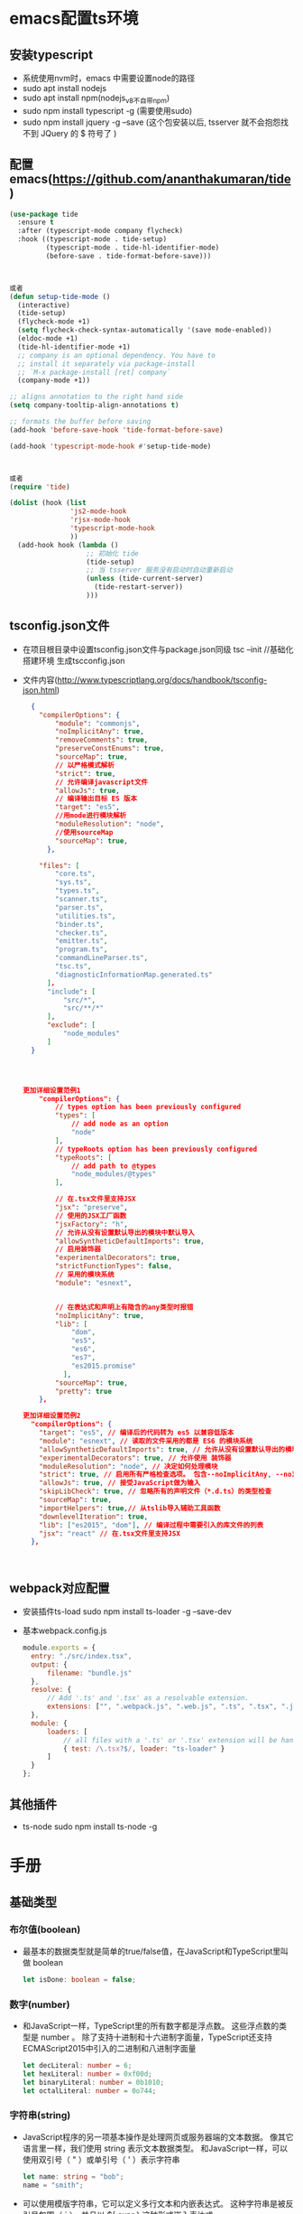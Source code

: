 * emacs配置ts环境
** 安装typescript
+ 系统使用nvm时，emacs 中需要设置node的路径
+ sudo apt install nodejs
+ sudo apt install npm(nodejs_v8不自带npm)
+ sudo npm install typescript -g (需要使用sudo)
+ sudo npm install jquery -g --save (这个包安装以后, tsserver 就不会抱怨找不到 JQuery 的 $ 符号了 )
** 配置emacs(https://github.com/ananthakumaran/tide)
#+BEGIN_SRC lisp
(use-package tide
  :ensure t
  :after (typescript-mode company flycheck)
  :hook ((typescript-mode . tide-setup)
         (typescript-mode . tide-hl-identifier-mode)
         (before-save . tide-format-before-save)))



或者
(defun setup-tide-mode ()
  (interactive)
  (tide-setup)
  (flycheck-mode +1)
  (setq flycheck-check-syntax-automatically '(save mode-enabled))
  (eldoc-mode +1)
  (tide-hl-identifier-mode +1)
  ;; company is an optional dependency. You have to
  ;; install it separately via package-install
  ;; `M-x package-install [ret] company`
  (company-mode +1))

;; aligns annotation to the right hand side
(setq company-tooltip-align-annotations t)

;; formats the buffer before saving
(add-hook 'before-save-hook 'tide-format-before-save)

(add-hook 'typescript-mode-hook #'setup-tide-mode)



或者
(require 'tide)

(dolist (hook (list
               'js2-mode-hook
               'rjsx-mode-hook
               'typescript-mode-hook
               ))
  (add-hook hook (lambda ()
                   ;; 初始化 tide
                   (tide-setup)
                   ;; 当 tsserver 服务没有启动时自动重新启动
                   (unless (tide-current-server)
                     (tide-restart-server))
                   )))
#+END_SRC
** tsconfig.json文件
+ 在项目根目录中设置tsconfig.json文件与package.json同级
  tsc --init //基础化搭建环境 生成tscconfig.json
+ 文件内容(http://www.typescriptlang.org/docs/handbook/tsconfig-json.html)
  #+BEGIN_SRC json
  {
    "compilerOptions": {
        "module": "commonjs",
        "noImplicitAny": true,
        "removeComments": true,
        "preserveConstEnums": true,
        "sourceMap": true,
        // 以严格模式解析
        "strict": true,
        // 允许编译javascript文件
        "allowJs": true,
        // 编译输出目标 ES 版本
        "target": "es5",
        //用mode进行模块解析
        "moduleResolution": "node",
        //使用sourceMap
        "sourceMap": true,        
      },

    "files": [
        "core.ts",
        "sys.ts",
        "types.ts",
        "scanner.ts",
        "parser.ts",
        "utilities.ts",
        "binder.ts",
        "checker.ts",
        "emitter.ts",
        "program.ts",
        "commandLineParser.ts",
        "tsc.ts",
        "diagnosticInformationMap.generated.ts"
      ]，
      "include": [
          "src/*",
          "src/**/*"
      ],
      "exclude": [
          "node_modules"
      ]
  }




更加详细设置范例1
    "compilerOptions": {
        // types option has been previously configured
        "types": [
            // add node as an option
            "node"
        ],
        // typeRoots option has been previously configured
        "typeRoots": [
            // add path to @types
            "node_modules/@types"
        ],

        // 在.tsx文件里支持JSX
        "jsx": "preserve",
        // 使用的JSX工厂函数
        "jsxFactory": "h",
        // 允许从没有设置默认导出的模块中默认导入
        "allowSyntheticDefaultImports": true,
        // 启用装饰器
        "experimentalDecorators": true,
        "strictFunctionTypes": false,
        // 采用的模块系统
        "module": "esnext",


        // 在表达式和声明上有隐含的any类型时报错
        "noImplicitAny": true,
        "lib": [
            "dom",
            "es5",
            "es6",
            "es7",
            "es2015.promise"
          ],
        "sourceMap": true,
        "pretty": true
    },    

更加详细设置范例2
  "compilerOptions": {
    "target": "es5", // 编译后的代码转为 es5 以兼容低版本
    "module": "esnext", // 读取的文件采用的都是 ES6 的模块系统
    "allowSyntheticDefaultImports": true, // 允许从没有设置默认导出的模块中默认导入
    "experimentalDecorators": true, // 允许使用 装饰器
    "moduleResolution": "node", // 决定如何处理模块
    "strict": true, // 启用所有严格检查选项。 包含--noImplicitAny, --noImplicitThis, --alwaysStrict, --strictBindCallApply, --strictNullChecks, --strictFunctionTypes和--strictPropertyInitialization
    "allowJs": true, // 接受JavaScript做为输入
    "skipLibCheck": true, // 忽略所有的声明文件（*.d.ts）的类型检查
    "sourceMap": true,
    "importHelpers": true,// 从tslib导入辅助工具函数
    "downlevelIteration": true,
    "lib": ["es2015", "dom"], // 编译过程中需要引入的库文件的列表
    "jsx": "react" // 在.tsx文件里支持JSX
  },



  #+END_SRC
** webpack对应配置
+ 安装插件ts-load
  sudo npm install ts-loader -g --save-dev
+ 基本webpack.config.js
  #+BEGIN_SRC js
  module.exports = {
    entry: "./src/index.tsx",
    output: {
        filename: "bundle.js"
    },
    resolve: {
        // Add '.ts' and '.tsx' as a resolvable extension.
        extensions: ["", ".webpack.js", ".web.js", ".ts", ".tsx", ".js"]
    },
    module: {
        loaders: [
            // all files with a '.ts' or '.tsx' extension will be handled by 'ts-loader'
            { test: /\.tsx?$/, loader: "ts-loader" }
        ]
    }
  };
  #+END_SRC
** 其他插件
+ ts-node
  sudo npm install ts-node -g
* 手册
** 基础类型
*** 布尔值(boolean)
+ 最基本的数据类型就是简单的true/false值，在JavaScript和TypeScript里叫做 boolean
  #+BEGIN_SRC typescript
  let isDone: boolean = false;
  #+END_SRC
*** 数字(number)
+ 和JavaScript一样，TypeScript里的所有数字都是浮点数。 这些浮点数的类型是 number 。 除了支持十进制和十六进制字面量，TypeScript还支持ECMAScript2015中引入的二进制和八进制字面量
  #+BEGIN_SRC typescript
  let decLiteral: number = 6;
  let hexLiteral: number = 0xf00d;
  let binaryLiteral: number = 0b1010;
  let octalLiteral: number = 0o744;
  #+END_SRC
*** 字符串(string)
+ JavaScript程序的另一项基本操作是处理网页或服务器端的文本数据。 像其它语言里一样，我们使用 string 表示文本数据类型。 和JavaScript一样，可以使用双引号（ " ）或单引号（ ' ）表示字符串
  #+BEGIN_SRC typescript
  let name: string = "bob";
  name = "smith";
  #+END_SRC
+ 可以使用模版字符串，它可以定义多行文本和内嵌表达式。 这种字符串是被反引号包围（ ` ），并且以 ${ expr } 这种形式嵌入表达式
  #+BEGIN_SRC typescript
  let name: string = `Gene`;
  let age: number = 37;
  let sentence: string = `Hello, my name is ${ name }.
  I'll be ${ age + 1 } years old next month.`;
  #+END_SRC
+ 这与下面定义 sentence 的方式效果相同
  #+BEGIN_SRC typescript
  let sentence: string = "Hello, my name is " + name + ".\n\n" + "I'll be " + (age + 1) + " years old next month.";
  #+END_SRC
*** 数组(list)
+ TypeScript像JavaScript一样可以操作数组元素。 有两种方式可以定义数组。 第一种，可以在元素类型后面接上 [] ，表示由此类型元素组成的一个数组
  #+BEGIN_SRC typescript
  let list: number[] = [1, 2, 3];
  #+END_SRC
+ 第二种方式是使用数组泛型， Array<元素类型> 
  #+BEGIN_SRC typescript
  let list: Array<number> = [1, 2, 3];  
  #+END_SRC
*** 元组(tuple)
+ 元组类型允许表示一个已知元素数量和类型的数组，各元素的类型不必相同。 比如，你可以定义一对值分别为 string 和 number 类型的元组
  #+BEGIN_SRC typescript
  // Declare a tuple type
  let x: [string, number];
  // Initialize it
  x = ['hello', 10]; // OK
  // Initialize it incorrectly
  x = [10, 'hello']; // Error
  #+END_SRC
+ 当访问一个已知索引的元素，会得到正确的类型
  #+BEGIN_SRC typescript
  console.log(x[0].substr(1)); // OK
  console.log(x[1].substr(1)); // Error, 'number' does not have 'substr'
  #+END_SRC
+ 当访问一个越界的元素，会使用联合类型替代
  #+BEGIN_SRC typescript
  x[3] = 'world'; // OK, 字符串可以赋值给(string | number)类型
  console.log(x[5].toString()); // OK, 'string' 和 'number' 都有 toString
  x[6] = true; // Error, 布尔不是(string | number)类型
  #+END_SRC
*** 枚举(enum)
+ enum 类型是对JavaScript标准数据类型的一个补充。 像C#等其它语言一样，使用枚举类型可以为一组数值赋予友好的名字
  #+BEGIN_SRC typescript
  enum Color {Red, Green, Blue}
  let c: Color = Color.Green;
  #+END_SRC
+ 默认情况下，从 0 开始为元素编号。 你也可以手动的指定成员的数值。 例如，我们将上面的例子改成从 1 开始编号
  #+BEGIN_SRC typescript
  enum Color {Red = 1, Green, Blue}
  let c: Color = Color.Green;
  #+END_SRC
+ 或者，全部都采用手动赋值
  #+BEGIN_SRC typescript
  enum Color {Red = 1, Green = 2, Blue = 4}
  let c: Color = Color.Green;
  #+END_SRC
+ 枚举类型提供的一个便利是你可以由枚举的值得到它的名字。 例如，我们知道数值为2，但是不确定它映射到Color里的哪个名字，我们可以查找相应的名字
  #+BEGIN_SRC typescript
  enum Color {Red = 1, Green, Blue}
  let colorName: string = Color[2];
  alert(colorName); // 显示'Green'因为上面代码里它的值是2
  #+END_SRC
*** 任意值(any)
+ 有时候，我们会想要为那些在编程阶段还不清楚类型的变量指定一个类型。 这些值可能来自于动态的内容，比如来自用户输入或第三方代码库。 这种情况下，我们不希望类型检查器对这些值进行检查而是直接让它们通过编译阶段的检查。 那么我们可以使用 any 类型来标记这些变量
  #+BEGIN_SRC typescript
  let notSure: any = 4;
  notSure = "maybe a string instead";
  notSure = false; // okay, definitely a boolean
  #+END_SRC
+ 在对现有代码进行改写的时候， any 类型是十分有用的，它允许你在编译时可选择地包含或移除类型检查。 你可能认为 Object 有相似的作用，就像它在其它语言中那样。 但是 Object 类型的变量只是允许你给它赋任意值 - 但是却不能够在它上面调用任意的方法，即便它真的有这些方法
  #+BEGIN_SRC typescript
  let notSure: any = 4;
  notSure.ifItExists(); // okay, ifItExists might exist at runtime
  notSure.toFixed(); // okay, toFixed exists (but the compiler doesn't check)
  let prettySure: Object = 4;
  prettySure.toFixed(); // Error: Property 'toFixed' doesn't existon type 'Object'
  #+END_SRC
+ 只知道一部分数据的类型时， any 类型也是有用的。 比如，你有一个数组，它包含了不同的类型的数据
  #+BEGIN_SRC typescript
  let list: any[] = [1, true, "free"];
  list[1] = 100;
  #+END_SRC
*** 空值(void)
+ 某种程度上来说， void 类型像是与 any 类型相反，它表示没有任何类型。 当一个函数没有返回值时，你通常会见到其返回值类型是 void
  #+BEGIN_SRC typescript
  function warnUser(): void {
      alert("This is my warning message");
  }
  #+END_SRC
+ 声明一个 void 类型的变量没有什么大用，因为你只能为它赋予 undefined 和 null
  #+BEGIN_SRC typescript
  let unusable: void = undefined;
  #+END_SRC
*** Null 和 Undefined
+ ypeScript里， undefined 和 null 两者各自有自己的类型分别叫做 undefined 和 null 。 和 void 相似，它们的本身的类型用处不是很大
  #+BEGIN_SRC typescript
  // Not much else we can assign to these variables!
  let u: undefined = undefined;
  let n: null = null;
  #+END_SRC
+ 默认情况下 null 和 undefined 是所有类型的子类型。 就是说你可以把 null 和 undefined 赋值给 number 类型的变量,然而，当你指定了 --strictNullChecks 标记， null 和 undefined 只能赋值给 void 和它们各自。 这能避免很多常见的问题。 也许在某处你想传入一个 string 或 null 或 undefined ，你可以使用联合类型 string | null |undefined
*** Never
+ never 类型表示的是那些永不存在的值的类型。 例如， never 类型是那些总是会抛出异常或根本就不会有返回值的函数表达式或箭头函数表达式的返回值类型；变量也可能是 never 类型，当它们被永不为真的类型保护所约束时
+ never 类型是任何类型的子类型，也可以赋值给任何类型；然而，没有类型是 never 的子类型或可以赋值给 never 类型（除了 never 本身之外）。 即使 any 也不可以赋值给 never
  #+BEGIN_SRC typescript
  // 返回never的函数必须存在无法达到的终点
  function error(message: string): never {
      throw new Error(message);
  }
  // 推断的返回值类型为never
  function fail() {
      return error("Something failed");
  }
  // 返回never的函数必须存在无法达到的终点
  function infiniteLoop(): never {
      while (true) {
      }
  }
  #+END_SRC
*** Object
+ object 表示非原始类型，也就是除 number ， string ， boolean ， symbol ， null 或 undefined 之外的类型。使用 object 类型，就可以更好的表示像 Object.create 这样的API
  #+BEGIN_SRC typescript
  declare function create(o: object | null): void;
  create({ prop: 0 }); // OK
  create(null); // OK
  create(42); // Error
  create("string"); // Error
  create(false); // Error
  create(undefined); // Error
  #+END_SRC
*** 类型断言
+ 通过类型断言这种方式可以告诉编译器，“相信我，我知道自己在干什么”。 类型断言好比其它语言里的类型转换，但是不进行特殊的数据检查和解构。 它没有运行时的影响，只是在编译阶段起作用。 TypeScript会假设你，程序员，已经进行了必须的检查,类型断言有两种形式
  #+BEGIN_SRC typescript
  // 其一是“尖括号”语法：
  let someValue: any = "this is a string";
  let strLength: number = (<string>someValue).length;
  // 另一个为 as 语法
  let someValue: any = "this is a string";
  let strLength: number = (someValue as string).length;
  #+END_SRC
*** 关于 let
+ 使用 let 关键字来代替大家所熟悉的JavaScript关键字 var 。 let 关键字是JavaScript的一个新概念，TypeScript实现了它。 我们会在以后详细介绍它，很多常见的问题都可以通过使用 let 来解决，所以尽可能地使用 let 来代替 var
** 变量声明
+ let 和 const 是JavaScript里相对较新的变量声明方式。 像我们之前提到过的， let 在很多方面与 var 是相似的，但是可以帮助大家避免在JavaScript里常见一些问题。 const 是对 let 的一个增强，它能阻止对一个变量再次赋值
*** var 声明
+ 由于作用域的问题容易造成混乱，基本已经弃用
*** let 声明
**** 块作用域
+ 当用 let 声明一个变量，它使用的是词法作用域或块作用域。 不同于使用 var 声明的变量那样可以在包含它们的函数外访问，块作用域变量在包含它们的块或 for 循环之外是不能访问的
  #+BEGIN_SRC typescript
  function f(input: boolean) {
      let a = 100;
      if (input) {
          // Still okay to reference 'a'
          let b = a + 1;
          return b;
      }
      // Error: 'b' doesn't exist here
      return b;
  }
  #+END_SRC
+ 拥有块级作用域的变量的另一个特点是，它们不能在被声明之前读或写。 虽然这些变量始终“存在”于它们的作用域里，但在直到声明它的代码之前的区域都属于暂时性死区
**** 重定义及屏蔽
+ 在一个嵌套作用域里引入一个新名字的行为称做屏蔽。 它是一把双刃剑，它可能会不小心地引入新问题，同时也可能会解决一些错误
+ 通常来讲应该避免使用屏蔽，因为我们需要写出清晰的代码。 同时也有些场景适合利用它，你需要好好打算一下
**** 块级作用域变量的获取
+ 直观地讲，每次进入一个作用域时，它创建了一个变量的环境。 就算作用域内代码已经执行完毕，这个环境与其捕获的变量依然存在
+ 当 let 声明出现在循环体里时拥有完全不同的行为。 不仅是在循环里引入了一个新的变量环境，而是针对每次迭代都会创建这样一个新作用域。 这就是我们在使用立即执行的函数表达式时做的事，所以在 setTimeout 例子里我们仅使用 let 声明就可以了
  #+BEGIN_SRC typescript
  for (let i = 0; i < 10 ; i++) {
      setTimeout(function() {console.log(i); }, 100 * i);
  }
  #+END_SRC
*** const 声明
+ const 声明是声明变量的另一种方式,它们与 let 声明相似，但是就像它的名字所表达的，它们被赋值后不能再改变。换句话说，它们拥有与 let 相同的作用域规则，但是不能对它们重新赋值。这很好理解，它们引用的值是不可变的
*** 解构
+ 要小心使用解构。 从前面的例子可以看出，就算是最简单的解构表达式也是难以理解的。 尤其当存在深层嵌套解构的时候，就算这时没有堆叠在一起的重命名，默认值和类型注解，也是令人难以理解的。 解构表达式要尽量保持小而简单
**** 解构数组
+ 最简单的解构莫过于数组的解构赋值了
  #+BEGIN_SRC typescript
  let input = [1, 2];
  let [first, second] = input;
  console.log(first); // outputs 1
  console.log(second); // outputs 2

  // 这创建了2个命名变量 first 和 second 。 相当于使用了索引，但更为方便
    first = input[0];
  second = input[1];
  #+END_SRC
+ 解构作用于已声明的变量会更好
  #+BEGIN_SRC typescript
  // swap variables
  [first, second] = [second, first];
  #+END_SRC
+ 作用于函数参数
  #+BEGIN_SRC typescript
  function f([first, second]: [number, number]) {
      console.log(first);
      console.log(second);
  }
  f(input);
  #+END_SRC
+ 可以在数组里使用 ... 语法创建剩余变量
  #+BEGIN_SRC typescript
  let [first, ...rest] = [1, 2, 3, 4];
  console.log(first); // outputs 1
  console.log(rest); // outputs [ 2, 3, 4 ]
  #+END_SRC
+ 当然，由于是JavaScript, 你可以忽略你不关心的尾随元素
  #+BEGIN_SRC typescript
  let [first] = [1, 2, 3, 4];
  console.log(first); // outputs 1
  // 或其它元素：
  let [, second, , fourth] = [1, 2, 3, 4];
  #+END_SRC
**** 对象解构
+ 也可以解构对象
  #+BEGIN_SRC typescript
  let o = {
      a: "foo",
      b: 12,
      c: "bar"
  };
  let { a, b } = o;
  // 这通过 o.a and o.b 创建了 a 和 b 。 注意，如果你不需要 c 你可以忽略它
  #+END_SRC
+ 就像数组解构，你可以用没有声明的赋值
  #+BEGIN_SRC typescript
  ({ a, b } = { a: "baz", b: 101 });
  // 注意，我们需要用括号将它括起来，因为Javascript通常会将以"{}" 起始的语句解析为一个块
  #+END_SRC
+ 可以在对象里使用 ... 语法创建剩余变量
  #+BEGIN_SRC typescript
  let { a, ...passthrough } = o;
  let total = passthrough.b + passthrough.c.length;
  #+END_SRC
**** 属性重命名
+ 可以给属性以不同的名字
  #+BEGIN_SRC typescript
  let { a: newName1, b: newName2 } = o;
  // 这里的语法开始变得混乱。 你可以将 a: newName1 读做 " a 作为newName1 "。 方向是从左到右，好像你写成了以下样子：
  let newName1 = o.a;
  let newName2 = o.b;
  // 令人困惑的是，这里的冒号不是指示类型的。 如果你想指定它的类型， 仍然需要在其后写上完整的模式。
  let {a, b}: {a: string, b: number} = o;
  #+END_SRC
**** 默认值
+ 默认值可以让你在属性为 undefined 时使用缺省值
  #+BEGIN_SRC typescript
  function keepWholeObject(wholeObject: { a: string, b?: number })
  {
      let { a, b = 1001 } = wholeObject;
  }
  // 现在，即使 b 为 undefined ， keepWholeObject 函数的变量 wholeObject的属性 a 和 b 都会有值
  #+END_SRC
**** 函数声明
+ 解构也能用于函数声明。 看以下简单的情况
  #+BEGIN_SRC typescript
  type C = { a: string, b?: number }
  function f({ a, b }: C): void {
      // ...
  }
  #+END_SRC
*** 展开
+ 展开操作符正与解构相反。 它允许你将一个数组展开为另一个数组，或将一个对象展开为另一个对象
  #+BEGIN_SRC typescript
  let first = [1, 2];
  let second = [3, 4];
  let bothPlus = [0, ...first, ...second, 5];
  #+END_SRC
+ 可以展开对象
  #+BEGIN_SRC typescript
  let defaults = { food: "spicy", price: "$$", ambiance: "noisy" };
  let search = { ...defaults, food: "rich" };
  #+END_SRC
+ 对象的展开比数组的展开要复杂的多。 像数组展开一样，它是从左至右进行处理，但结果仍为对象。 这就意味着出现在展开对象后面的属性会覆盖前面的属性
** 接口
*** 简介
+ 接口的作用就是为这些类型命名和为你的代码或第三方代码定义契约
*** 可选属性
+ 接口里的属性不全都是必需的。 有些是只在某些条件下存在，或者根本不存在。可选属性在应用“option bags”模式时很常用，即给函数传入的参数对象中只有部分属性赋值了
  #+BEGIN_SRC typescript
  interface SquareConfig {
      color?: string;
      width?: number;
  }
  function createSquare(config: SquareConfig): {color: string; area: number} {
      let newSquare = {color: "white", area: 100};
      if (config.color) {
      newSquare.color = config.color;
      }
      if (config.width) {
          newSquare.area = config.width * config.width;
      }
      return newSquare;
  }
  let mySquare = createSquare({color: "black"});
  #+END_SRC
+ 带有可选属性的接口与普通的接口定义差不多，只是在可选属性名字定义的后面加一个 ? 符号,可选属性的好处之一是可以对可能存在的属性进行预定义，好处之二是可以捕获引用了不存在的属性时的错误
*** 只读属性
+ 一些对象属性只能在对象刚刚创建的时候修改其值。 你可以在属性名前用 readonly 来指定只读属性
  #+BEGIN_SRC typescript
  interface Point {
      readonly x: number;
      readonly y: number;
  }
  #+END_SRC
+ TypeScript具有 ReadonlyArray<T> 类型，它与 Array<T> 相似，只是把所有可变方法去掉了，因此可以确保数组创建后再也不能被修改
  #+BEGIN_SRC typescript
  let a: number[] = [1, 2, 3, 4];
  let ro: ReadonlyArray<number> = a;
  ro[0] = 12; // error!
  ro.push(5); // error!
  ro.length = 100; // error!
  a = ro; // error!
  #+END_SRC
+ 上面代码的最后一行，可以看到就算把整个 ReadonlyArray 赋值到一个普通数组也是不可以的。 但是你可以用类型断言重写
  #+BEGIN_SRC typescript
  a = ro as number[];
  #+END_SRC
*** readonly vs const
+ 最简单判断该用 readonly 还是 const 的方法是看要把它做为变量使用还是做为一个属性。 做为变量使用的话用 const ，若做为属性则使用 readonly
*** 额外的属性检查
+ 最佳的方式是能够添加一个字符串索引签名，前提是你能够确定这个对象可能具有某些做为特殊用途使用的额外属性。 如果 SquareConfig 带有上面定义的类型的 color 和 width 属性，并且还会带有任意数量的其它属性，那么我们可以这样定义它
  #+BEGIN_SRC typescript
  interface SquareConfig {
      color?: string;
      width?: number;
      [propName: string]: any;
  }
  #+END_SRC
*** 函数类型
+ 接口能够描述JavaScript中对象拥有的各种各样的外形。 除了描述带有属性的普通对象外，接口也可以描述函数类型
+ 为了使用接口表示函数类型，我们需要给接口定义一个调用签名。 它就像是一个只有参数列表和返回值类型的函数定义。参数列表里的每个参数都需要名字和类型
  #+BEGIN_SRC typescript
  interface SearchFunc {
      (source: string, subString: string): boolean;
  }
  #+END_SRC
+ 对于函数类型的类型检查来说，函数的参数名不需要与接口里定义的名字相匹配
+ 函数的参数会逐个进行检查，要求对应位置上的参数类型是兼容的。 如果你不想指定类型，TypeScript的类型系统会推断出参数类型，因为函数直接赋值给了 SearchFunc 类型变量。 函数的返回值类型是通过其返回值推断出来的（此例是 false 和 true ）。 如果让这个函数返回数字或字符串，类型检查器会警告我们函数的返回值类型与 SearchFunc 接口中的定义不匹配
*** 可索引的类型
+ 与使用接口描述函数类型差不多，我们也可以描述那些能够“通过索引得到”的类型，比如 a[10] 或 ageMap["daniel"] 。 可索引类型具有一个索引签名，它描述了对象索引的类型，还有相应的索引返回值类型
  #+BEGIN_SRC typescript
  interface StringArray {
      [index: number]: string;
  }
  let myArray: StringArray;
  myArray = ["Bob", "Fred"];
  let myStr: string = myArray[0];
  #+END_SRC
+ 共有支持两种索引签名：字符串和数字。 可以同时使用两种类型的索引，但是数字索引的返回值必须是字符串索引返回值类型的子类型。 这是因为当使用 number 来索引时，JavaScript会将它转换成 string 然后再去索引对象。 也就是说用 100 （一个 number ）去索引等同于使用 "100" （一个 string ）去索引，因此两者需要保持一致
+ 字符串索引签名能够很好的描述 dictionary 模式，并且它们也会确保所有属性与其返回值类型相匹配。 因为字符串索引声明了 obj.property 和 obj["property"] 两种形式都可以
+ 可以将索引签名设置为只读，这样就防止了给索引赋值
  #+BEGIN_SRC typescript
  interface ReadonlyStringArray {
      readonly [index: number]: string;
  }
  let myArray: ReadonlyStringArray = ["Alice", "Bob"];
  myArray[2] = "Mallory"; // error!
  #+END_SRC
*** 类类型
**** 实现接口
+ 与C#或Java里接口的基本作用一样，TypeScript也能够用它来明确的强制一个类去符合某种契约
  #+BEGIN_SRC typescript
  interface ClockInterface {
      currentTime: Date;
  }
  class Clock implements ClockInterface {
      currentTime: Date;
      constructor(h: number, m: number) { }
  }
  #+END_SRC
+ 也可以在接口中描述一个方法，在类里实现它，如同下面的 setTime 方法一样
  #+BEGIN_SRC typescript
  interface ClockInterface {
      currentTime: Date;
      setTime(d: Date);
  }
  class Clock implements ClockInterface {
      currentTime: Date;
      setTime(d: Date) {
          this.currentTime = d;
      }
      constructor(h: number, m: number) { }
  }
  #+END_SRC
+ 接口描述了类的公共部分，而不是公共和私有两部分。 它不会帮你检查类是否具有某些私有成员
**** 类静态部分与实例部分的区别
+ 你操作类和接口的时候，你要知道类是具有两个类型的：静态部分的类型和实例的类型。 你会注意到，当你用构造器签名去定义一个接口并试图定义一个类去实现这个接口时会得到一个错误
  #+BEGIN_SRC typescript
  interface ClockConstructor {
      new (hour: number, minute: number);
  }
  class Clock implements ClockConstructor {
      currentTime: Date;
      constructor(h: number, m: number) { }
  }
  #+END_SRC
+ 这里因为当一个类实现了一个接口时，只对其实例部分进行类型检查。 constructor存在于类的静态部分，所以不在检查的范围内
+ 应该直接操作类的静态部分。 看下面的例子，我们定义了两个接口， ClockConstructor 为构造函数所用和 ClockInterface 为实例方法所用。为了方便我们定义一个构造函数 createClock ，它用传入的类型创建实例
  #+BEGIN_SRC typescript
  interface ClockConstructor {
      new (hour: number, minute: number): ClockInterface;
  }
  interface ClockInterface {
      tick();
  }
  function createClock(ctor: ClockConstructor, hour: number, minut
  e: number): ClockInterface {
      return new ctor(hour, minute);
  }
  class DigitalClock implements ClockInterface {
      constructor(h: number, m: number) { }
      tick() {
          console.log("beep beep");
      }
  }
  class AnalogClock implements ClockInterface {
      constructor(h: number, m: number) { }
      tick() {
          console.log("tick tock");
      }
  }
  let digital = createClock(DigitalClock, 12, 17);
  let analog = createClock(AnalogClock, 7, 32);
  #+END_SRC
**** 继承接口
+ 和类一样，接口也可以相互继承。 这让我们能够从一个接口里复制成员到另一个接口里，可以更灵活地将接口分割到可重用的模块里
  #+BEGIN_SRC typescript
  interface Shape {
      color: string;
  }
  interface Square extends Shape {
      sideLength: number;
  }
  let square = <Square>{};
  square.color = "blue";
  square.sideLength = 10;
  #+END_SRC
+ 一个接口可以继承多个接口，创建出多个接口的合成接口
  #+BEGIN_SRC typescript
  interface Shape {
      color: string;
  }
  interface PenStroke {
      penWidth: number;
  }
  interface Square extends Shape, PenStroke {
      sideLength: number;
  }
  let square = <Square>{};
  square.color = "blue";
  square.sideLength = 10;
  square.penWidth = 5.0;
  #+END_SRC
**** 混合类型
+ 接口能够描述JavaScript里丰富的类型。 因为JavaScript其动态灵活的特点，有时你会希望一个对象可以同时具有上面提到的多种类型。一个例子就是，一个对象可以同时做为函数和对象使用，并带有额外的属性
  #+BEGIN_SRC typescript
  interface Counter {
      (start: number): string;
      interval: number;
      reset(): void;
  }
  function getCounter(): Counter {
      let counter = <Counter>function (start: number) { };
      counter.interval = 123;
      counter.reset = function () { };
      return counter;
  }
  let c = getCounter();
  c(10);
  c.reset();
  c.interval = 5.0;
  #+END_SRC
+ 在使用JavaScript第三方库的时候，你可能需要像上面那样去完整地定义类型
**** 接口继承类
+ 当接口继承了一个类类型时，它会继承类的成员但不包括其实现。 就好像接口声明了所有类中存在的成员，但并没有提供具体实现一样。 接口同样会继承到类的private和protected成员。 这意味着当你创建了一个接口继承了一个拥有私有或受保护的成员的类时，这个接口类型只能被这个类或其子类所实现（implement）
+ 当你有一个庞大的继承结构时这很有用，但要指出的是你的代码只在子类拥有特定属性时起作用。 除了继承自基类，子类之间不必相关联
  #+BEGIN_SRC typescript
  class Control {
      private state: any;
  }
  interface SelectableControl extends Control {
      select(): void;
  }
  class Button extends Control implements SelectableControl {
      select() { }
  }
  class TextBox extends Control {
      select() { }
  }
  // Error: Property 'state' is missing in type 'Image'.
  class Image implements SelectableControl {
      select() { }
  }
  class Location {
  }
  #+END_SRC
+ 上面的例子里， SelectableControl 包含了 Control 的所有成员，包括私有成员 state 。 因为 state 是私有成员，所以只能够是 Control 的子类们才能实现 SelectableControl 接口。 因为只有 Control 的子类才能够拥有一个声明于 Control 的私有成员 state ，这对私有成员的兼容性是必需的
  + 在 Control 类内部，是允许通过 SelectableControl 的实例来访问私有成员 state 的。 实际上， SelectableControl 就像 Control 一样，并拥有一个 select 方法。 Button 和 TextBox 类是 SelectableControl 的子类（因为它们都继承自 Control 并有 select 方法），但 Image 和 Location 类并不是这样的
** 类
*** 简介
+ 使用类的例子
  #+BEGIN_SRC typescript
  class Greeter {
      greeting: string;
      constructor(message: string) {
          this.greeting = message;
      }
      greet() {
          return "Hello, " + this.greeting;
      }
  }
  let greeter = new Greeter("world");
  #+END_SRC
+ 声明一个 Greeter 类。这个类有3个成员：一个叫做 greeting 的属性，一个构造函数和一个 greet 方法
+ 在引用任何一个类成员的时候都用了 this 。 它表示我们访问的是类的成员
+ 使用 new 构造了 Greeter 类的一个实例。 它会调用之前定义的构造函数，创建一个 Greeter 类型的新对象，并执行构造函数初始化它
*** 继承
+ 在TypeScript里，我们可以使用常用的面向对象模式。 基于类的程序设计中一种最基本的模式是允许使用继承来扩展现有的类
  #+BEGIN_SRC typescript
  class Animal {
      move(distanceInMeters: number = 0) {
          console.log(`Animal moved ${distanceInMeters}m.`);
      }
  }
  class Dog extends Animal {
      bark() {
          console.log('Woof! Woof!');
      }
  }
  const dog = new Dog();
  dog.bark();
  dog.move(10);
  dog.bark();
  #+END_SRC
+ 这个例子展示了最基本的继承：类从基类中继承了属性和方法。 这里， Dog 是一个派生类，它派生自 Animal 基类，通过 extends 关键字。 派生类通常被称作子类，基类通常被称作超类
+ 我们来看个更加复杂的例子
  #+BEGIN_SRC typescript
  class Animal {
      name: string;
      constructor(theName: string) { this.name = theName; }
      move(distanceInMeters: number = 0) {
          console.log(`${this.name} moved ${distanceInMeters}m.`);
      }
  }
  class Snake extends Animal {
      constructor(name: string) { super(name); }
      move(distanceInMeters = 5) {
          console.log("Slithering...");
          super.move(distanceInMeters);
      }
  }
  class Horse extends Animal {
      constructor(name: string) { super(name); }
      move(distanceInMeters = 45) {
          console.log("Galloping...");
          super.move(distanceInMeters);
      }
  }
  let sam = new Snake("Sammy the Python");
  let tom: Animal = new Horse("Tommy the Palomino");
  sam.move();
  tom.move(34);
  #+END_SRC
+ 与前一个例子的不同点是，派生类包含了一个构造函数，它必须调用 super() ，它会执行基类的构造函数。 而且，在构造函数里访问 this 的属性之前，我们一定要调用 super() 。 这个是TypeScript强制执行的一条重要规则
+ 这个例子演示了如何在子类里可以重写父类的方法。 Snake 类和 Horse 类都创建了 move 方法，它们重写了从 Animal 继承来的 move 方法，使得 move 方法根据不同的类而具有不同的功能。 注意，即使 tom 被声明为 Animal 类型，但因为它的值是 Horse ，调用 tom.move(34) 时，它会调用 Horse 里重写的方法
*** 公共，私有与受保护的修饰符
**** 默认为 public
+ 在TypeScript里，成员都默认为 public 。你也可以明确的将一个成员标记成 public 。 我们可以用下面的方式来重写上面的 Animal 类
  #+BEGIN_SRC typescript
  class Animal {
      public name: string;
      public constructor(theName: string) { this.name = theName; }
      public move(distanceInMeters: number) {
          console.log(`${this.name} moved ${distanceInMeters}m.`);
      }
  }
  #+END_SRC
**** 理解 private
+ 当成员被标记成 private 时，它就不能在声明它的类的外部访问
  #+BEGIN_SRC typescript
  class Animal {
      private name: string;
      constructor(theName: string) { this.name = theName; }
  }
  new Animal("Cat").name; // 错误: 'name' 是私有的
  #+END_SRC
+ TypeScript使用的是结构性类型系统。 当我们比较两种不同的类型时，并不在乎它们从何处而来，如果所有成员的类型都是兼容的，我们就认为它们的类型是兼容的
+ 当我们比较带有 private 或 protected 成员的类型的时候，情况就不同了。 如果其中一个类型里包含一个 private 成员，那么只有当另外一个类型中也存在这样一个 private 成员， 并且它们都是来自同一处声明时，我们才认为这两个类型是兼容的。 对于 protected 成员也使用这个规则
  #+BEGIN_SRC typescript
  class Animal {
      private name: string;
      constructor(theName: string) { this.name = theName; }
  }
  class Rhino extends Animal {
      constructor() { super("Rhino"); }
  }
  class Employee {
      private name: string;
      constructor(theName: string) { this.name = theName; }
  }
  let animal = new Animal("Goat");
  let rhino = new Rhino();
  let employee = new Employee("Bob");
  animal = rhino;
  animal = employee; // 错误: Animal 与 Employee 不兼容.
  #+END_SRC
**** 理解 protected
+ protected 修饰符与 private 修饰符的行为很相似，但有一点不同， protected 成员在派生类中仍然可以访问
  #+BEGIN_SRC typescript
  class Person {
      protected name: string;
      constructor(name: string) { this.name = name; }
  }
  class Employee extends Person {
      private department: string;
      constructor(name: string, department: string) {
      super(name)
      this.department = department;
      }
      public getElevatorPitch() {
          return `Hello, my name is ${this.name} and I work in ${this.department}.`;
      }
  }
  let howard = new Employee("Howard", "Sales");
  console.log(howard.getElevatorPitch());
  console.log(howard.name); // 错误类
  #+END_SRC
+ 我们不能在 Person 类外使用 name ，但是我们仍然可以通过 Employee 类的实例方法访问，因为 Employee 是由 Person 派生而来的
+ 构造函数也可以被标记成 protected 。 这意味着这个类不能在包含它的类外被实例化，但是能被继承
  #+BEGIN_SRC typescript
  class Person {
      protected name: string;
      protected constructor(theName: string) { this.name = theName; 
      }
  }
  // Employee 能够继承 Person
  class Employee extends Person {
      private department: string;
      constructor(name: string, department: string) {
          super(name);
          this.department = department;
      }
      public getElevatorPitch() {
          return `Hello, my name is ${this.name} and I work in ${this.department}.`;
      }
  }
  let howard = new Employee("Howard", "Sales");
  let john = new Person("John"); // 错误: 'Person' 的构造函数是被保护的.
  #+END_SRC
*** readonly修饰符
+ 可以使用 readonly 关键字将属性设置为只读的。 只读属性必须在声明时或构造函数里被初始化
  #+BEGIN_SRC typescript
  class Octopus {
      readonly name: string;
      readonly numberOfLegs: number = 8;
      constructor (theName: string) {
          this.name = theName;
      }
  }
  let dad = new Octopus("Man with the 8 strong legs");
  dad.name = "Man with the 3-piece suit"; // 错误! name 是只读的
  #+END_SRC
*** 参数属性
+ 在上面的例子中，我们不得不定义一个受保护的成员 name 和一个构造函数参数 theName 在 Person 类里，并且立刻将 theName 的值赋给 name 。 这种情况经常会遇到。参数属性可以方便地让我们在一个地方定义并初始化一个成员。 下面的例子是对之前 Animal 类的修改版，使用了参数属性
  #+BEGIN_SRC typescript
  class Animal {
      constructor(private name: string) { }
      move(distanceInMeters: number) {
      console.log(`${this.name} moved ${distanceInMeters}m.`);
      }
  }
  #+END_SRC
+ 注意看我们是如何舍弃了 theName ，仅在构造函数里使用 private name:string 参数来创建和初始化 name 成员。 我们把声明和赋值合并至一处
+ 参数属性通过给构造函数参数添加一个访问限定符来声明。 使用 private 限定一个参数属性会声明并初始化一个私有成员；对于 public 和 protected 来说也是一样
*** 存取器
+ TypeScript支持通过getters/setters来截取对对象成员的访问。 它能帮助你有效的控制对对象成员的访问,下面来看如何把一个简单的类改写成使用 get 和 set 。 首先，我们从一个没有使用存取器的例子开始
  #+BEGIN_SRC typescript
  class Employee {
      fullName: string;
  }
  let employee = new Employee();
  employee.fullName = "Bob Smith";
  if (employee.fullName) {
      console.log(employee.fullName);
  }
  #+END_SRC
+ 我们可以随意的设置 fullName ，这是非常方便的，但是这也可能会带来麻烦。下面这个版本里，我们先检查用户密码是否正确，然后再允许其修改员工信息。 我们把对 fullName 的直接访问改成了可以检查密码的 set 方法。 我们也加了一个 get 方法，让上面的例子仍然可以工作
  #+BEGIN_SRC typescript
  let passcode = "secret passcode";
  class Employee {
      private _fullName: string;
      get fullName(): string {
          return this._fullName;
      }
      set fullName(newName: string) {
          if (passcode && passcode == "secret passcode") {
              this._fullName = newName;
          }
          else {
              console.log("Error: Unauthorized update of employee!");
          }
      }
  }
  let employee = new Employee();
  employee.fullName = "Bob Smith";
  if (employee.fullName) {
      alert(employee.fullName);
  }
  #+END_SRC
+ 我们可以修改一下密码，来验证一下存取器是否是工作的。当密码不对时，会提示我们没有权限去修改员工
+ 对于存取器有下面几点需要注意的
  - 存取器要求你将编译器设置为输出ECMAScript 5或更高
  - 只带有 get 不带有 set 的存取器自动被推断为 readonly
  - 这在从代码生成 .d.ts 文件时是有帮助的，因为利用这个属性的用户会看到不允许够改变它的值
*** 静态属性
+ 到目前为止，我们只讨论了类的实例成员，那些仅当类被实例化的时候才会被初始化的属性。 我们也可以创建类的静态成员，这些属性存在于类本身上面而不是类的实例上。 在这个例子里，我们使用 static 定义 origin ，因为它是所有网格都会用到的属性。 每个实例想要访问这个属性的时候，都要在 origin 前面加上类名。 如同在实例属性上使用 this. 前缀来访问属性一样，这里我们使用 Grid. 来访问静态属性
  #+BEGIN_SRC typescript
  class Grid {
      static origin = {x: 0, y: 0};
      calculateDistanceFromOrigin(point: {x: number; y: number;})
      {
          let xDist = (point.x - Grid.origin.x);
          let yDist = (point.y - Grid.origin.y);
          return Math.sqrt(xDist * xDist + yDist * yDist) / this.scale;
      }
      constructor (public scale: number) { }
  }
  let grid1 = new Grid(1.0); // 1x scale
  let grid2 = new Grid(5.0); // 5x scale
  console.log(grid1.calculateDistanceFromOrigin({x: 10, y: 10}));
  console.log(grid2.calculateDistanceFromOrigin({x: 10, y: 10}));
  #+END_SRC
*** 抽象类
+ 抽象类做为其它派生类的基类使用。 它们一般不会直接被实例化。 不同于接口，抽象类可以包含成员的实现细节。 abstract 关键字是用于定义抽象类和在抽象类内部定义抽象方法
  #+BEGIN_SRC typescript
  abstract class Animal {
      abstract makeSound(): void;
      move(): void {
          console.log('roaming the earch...');
      }
  }
  #+END_SRC
+ 抽象类中的抽象方法不包含具体实现并且必须在派生类中实现。 抽象方法的语法与接口方法相似。 两者都是定义方法签名但不包含方法体。 然而，抽象方法必须包含 abstract 关键字并且可以包含访问修饰符
  #+BEGIN_SRC typescript
  abstract class Department {
      constructor(public name: string) {
      }
      printName(): void {
          console.log('Department name: ' + this.name);
      }
      abstract printMeeting(): void; // 必须在派生类中实现
  }
  class AccountingDepartment extends Department {
      constructor() {
      super('Accounting and Auditing'); // 在派生类的构造函数中必须调用 super()
      }
      printMeeting(): void {
          console.log('The Accounting Department meets each Monday at 10am.');
      }
      generateReports(): void {
          console.log('Generating accounting reports...');
      }
  }
  let department: Department; // 允许创建一个对抽象类型的引用
  department = new Department(); // 错误: 不能创建一个抽象类的实例
  department = new AccountingDepartment(); // 允许对一个抽象子类进行实例化和赋值
  department.printName();
  department.printMeeting();
  department.generateReports(); // 错误: 方法在声明的抽象类中不存在
  #+END_SRC
*** 高级技巧
**** 构造函数
+ 当你在TypeScript里声明了一个类的时候，实际上同时声明了很多东西。 首先就是类的实例的类型
  #+BEGIN_SRC typescript
  class Greeter {
      greeting: string;
      constructor(message: string) {
          this.greeting = message;
      }
      greet() {
          return "Hello, " + this.greeting;
      }
  }
  let greeter: Greeter;
  greeter = new Greeter("world");
  console.log(greeter.greet());
  #+END_SRC
+ 这里，我们写了 let greeter: Greeter ，意思是 Greeter 类的实例的类型是 Greeter 。 这对于用过其它面向对象语言的程序员来讲已经是老习惯了
**** 把类当做接口使用
+ 类定义会创建两个东西：类的实例类型和一个构造函数。 因为类可以创建出类型，所以你能够在允许使用接口的地方使用类
  #+BEGIN_SRC typescript
  class Point {
      x: number;
      y: number;
  }
  interface Point3d extends Point {
      z: number;
  }
  let point3d: Point3d = {x: 1, y: 2, z: 3};
  #+END_SRC
** 函数
*** 简介
+ 和JavaScript一样，TypeScript函数可以创建有名字的函数和匿名函数。 你可以随意选择适合应用程序的方式，不论是定义一系列API函数还是只使用一次的函数
+ 
** 泛型
** 枚举
** 类型推论
** 类型兼容性
** 高级类型
** Symbols
** Iterators 和 Generators
** 模块
** 命名空间
** 命名空间和模块
** 模块解析
** 声明合并
** 书写.d.ts文件
** Decorators
** 混入
** 三斜线指令
** JavaScript文件里的类型检查
** this
** 编码规范
** 常见编译错误
** 书写声明文件
*** 结构
*** 规范
*** 举例
*** 深入
*** 发布
*** 使用
** 工程配置
*** tsconfig.json
*** NPM包的类型
*** 编译选项
*** 在MSBuild里使用编译选项
*** 与其他构建工具整合
* 零基础学习
** 搭建开发环境
*** vscode编辑器配置
+ 编辑器本身配置
  - 有一些编辑器相关配置，需要在项目根目录下创建一个.vscode文件夹，然后在这个文件夹创建一个settings.json文件，编辑器的配置都放在这里，并且你还需要安装一个插件EditorConfig for VS Code这样配置才会生效。配置文件里我们来看几个简单而且使用的配置
    #+BEGIN_SRC json
    {
      "tslint.configFile": "./tslint.json", //用来指定tslint.json文件的路径，注意这里是相对根目录的
      "tslint.autoFixOnSave": true,  //设置为true则每次保存的时候编辑器会自动根据我们的tslint配置对不符合规范的代码进行自动修改
      "editor.formatOnSave": true //设为true则编辑器会对格式在保存的时候进行整理
    }
    #+END_SRC
+ TypeScript相关插件
  - TSLint(deprecated)是一个通过tslint.json配置在你写TypeScript代码时，对你的代码风格进行检查和提示的插件
  - TSLint Vue加强了对Vue中的TypeScript语法语句进行检查的能力。如果你使用TypeScript开发Vue项目，而且要使用TSLint对代码质量进行把控，那你应该需要这个插件
+ 框架相关
  - 使用Vue进行项目开发，那Vue相关的插件也是需要的，比如Vue 2 Snippets
  - Vetur插件是Vue的开发辅助工具，安装它之后会得到代码高亮、输入辅助等功能
*** 搭建开发环境
**** 初始化项目
+ 使用npm默认package.json配置
  npm init -y
+ 或者使用交互式自行配置，遇到选项如果直接敲回车即使用括号内的值
  npm init
  package name: (client-side) # 可敲回车即使用client-side这个名字，也可输入其他项目名
  version: (1.0.0) # 版本号，默认1.0.0
  description: # 项目描述，默认为空
  entry point: (index.js) # 入口文件，我们这里改为./src/index.ts
  test command: # 测试指令，默认为空
  git repository: # git仓库地址，默认为空
  keywords: # 项目关键词，多个关键词用逗号隔开，我们这里写typescript,client,lison
  author: # 项目作者，这里写lison<lison16new@163.com>
  license: (ISC) # 项目使用的协议，默认是ISC，我这里使用MIT协议
  # 最后会列出所有配置的项以及值，如果没问题，敲回车即可
+ 在根目录下已经创建了一个 package.json 文件，接下来我们创建几个文件夹
  src：用来存放项目的开发资源，在 src 下创建如下文件夹：
  utils：和业务相关的可复用方法
  tools：和业务无关的纯工具函数
  assets：图片字体等静态资源
  api：可复用的接口请求方法
  config：配置文件
  typings：模块声明文件
  build：webpack 构建配置
+ 进入项目根目录，使用typescript进行初始化
  tsc --init
+ 在项目根目录多了一个 tsconfig.json 文件
  tsconfig.json 里默认有 4 项没有注释的配置，有一个需要提前讲下，就是"lib"这个配置项，他是一个数组，他用来配置需要引入的声明库文件，我们后面会用到ES6语法，和DOM相关内容，所以我们需要引入两个声明库文件，需要在这个数组中添加"es6"和"dom"，也就是修改数组为[“dom”, “es6”]，其他暂时不用修改
+ 在项目里安装一下typescript，因为我们要搭配使用webpack进行编译和本地开发，不是使用tsc指令，所以要在项目安装一下：
  npm install typescript
**** 配置TSLint
+ 全局安装TSLint，记着要用管理员身份运行：
  npm install tslint -g
+ 在我们的项目根目录下，使用TSLint初始化我们的配置文件：
  tslint -i
+ 项目根目录下多了一个tslint.json文件，这个就是TSLint的配置文件了，它会根据这个文件对我们的代码进行检查，生成的tslint.json文件有下面几个字段
  #+BEGIN_SRC json
  {
  "defaultSeverity": "error",
  "extends": [
    "tslint:recommended"
  ],
  "jsRules": {},
  "rules": {},
  "rulesDirectory": []
  }
  #+END_SRC
  - defaultSeverity是提醒级别，如果为error则会报错，如果为warning则会警告，如果设为off则关闭，那TSLint就关闭了；
  - extends可指定继承指定的预设配置规则；
  - jsRules用来配置对.js和.jsx文件的校验，配置规则的方法和下面的rules一样；
  - rules是重点了，我们要让TSLint根据怎样的规则来检查代码，都是在这个里面配置，比如当我们不允许代码中使用eval方法时，就要在这里配置"no-eval": true；
  - rulesDirectory可以指定规则配置文件，这里指定相对路径
**** 配置webpack
+ 搭配使用 webpack 进行项目的开发和打包，先来安装 webpack、webpack-cli 和 webpack-dev-server
  npm install webpack webpack-cli webpack-dev-server -D
+ 将它们安装在项目中，并且作为开发依赖(-D)安装。接下来添加一个 webpack 配置文件，放在 build 文件夹下，我们给这个文件起名 webpack.config.js，然后在 package.json 里指定启动命令
  #+BEGIN_SRC json
  {
  "scripts": {
    "start": "cross-env NODE_ENV=development webpack-dev-server --mode=development --config build/webpack.config.js"
    }
  }
  #+END_SRC
+ 这里我们用到一个插件"cross-env"，并且后面跟着一个参数 NODE_ENV=development，这个用来在 webpack.config.js 里通过 process.env.NODE_ENV 来获取当前是开发还是生产环境，这个插件要安装
  npm install cross-env
+ 紧接着我们要在 webpack.config.js 中书写配置
  #+BEGIN_SRC js
    const HtmlWebpackPlugin = require("html-webpack-plugin");
    const { CleanWebpackPlugin } = require("clean-webpack-plugin");

    module.exports = {
      // 指定入口文件
      // 这里我们在src文件夹下创建一个index.ts
      entry: "./src/index.ts",
      // 指定输出文件名
      output: {
        filename: "main.js"
      },
      resolve: {
        // 自动解析一下拓展，当我们要引入src/index.ts的时候，只需要写src/index即可
        // 后面我们讲TS模块解析的时候，写src也可以
        extensions: [".tsx", ".ts", ".js"]
      },
      module: {
        // 配置以.ts/.tsx结尾的文件都用ts-loader解析
        // 这里我们用到ts-loader，所以要安装一下
        // npm install ts-loader -D
        rules: [
          {
            test: /\.tsx?$/,
            use: "ts-loader",
            exclude: /node_modules/
          }
        ]
      },
      // 指定编译后是否生成source-map，这里判断如果是生产打包环境则不生产source-map
      devtool: process.env.NODE_ENV === "production" ? false : "inline-source-map",
      // 这里使用webpack-dev-server，进行本地开发调试
      devServer: {
        contentBase: "./dist",
        stats: "errors-only",
        compress: false,
        host: "localhost",
        port: 8089
      },
      // 这里用到两个插件，所以首先我们要记着安装
      // npm install html-webpack-plugin clean-webpack-plugin -D
      plugins: [
        // 这里在编译之前先删除dist文件夹
        new CleanWebpackPlugin({
          cleanOnceBeforeBuildPatterns: ["./dist"]
        }),
        // 这里我们指定编译需要用模板，模板文件是./src/template/index.html，所以接下来我们要创建一个index.html文件
        new HtmlWebpackPlugin({
          template: "./src/template/index.html"
        })
      ]
    };

  #+END_SRC
  - 用到了两个webpack插件，第一个clean-webpack-plugin插件用于删除某个文件夹，我们编译项目的时候需要重新清掉上次打包生成的dist文件夹，然后进行重新编译，所以需要用到这个插件将上次打包的dist文件夹清掉
  - 第二个html-webpack-plugin插件用于指定编译的模板，这里我们指定模板为"./src/template/index.html"文件，打包时会根据此html文件生成页面入口文件
+ 创建这个 index.html 模板
  #+BEGIN_SRC html
    <!DOCTYPE html>
    <html lang="en">
      <head>
        <meta charset="UTF-8" />
        <meta name="viewport" content="width=device-width, initial-scale=1.0" />
        <meta http-equiv="X-UA-Compatible" content="ie=edge" />
        <title>TS-Learning</title>
      </head>

      <body></body>
    </html>

  #+END_SRC
+ 启动本地服务 
  npm run start
+ 可以在 index.ts 文件里写逻辑
  #+BEGIN_SRC html
    // index.ts
    let a: number = 123;

    const h1 = document.createElement("h1");
    h1.innerHTML = "Hello, I am Lison";
    <!-- document.body.appendChild(h1); -->
  #+END_SRC
  保存代码的时候，开发服务器重新编译了代码，并且我们的浏览器也更新
+ 配置一下打包命令，在 package.json 的 scripts 里增加 build 指令
  #+BEGIN_SRC json
    {
      "scripts": {
        "test": "echo \"Error: no test specified\" && exit 1",
        "start": "cross-env NODE_ENV=development webpack-dev-server --mode=development --config ./build/webpack.config.js",
        "build": "cross-env NODE_ENV=production webpack --mode=production --config ./build/webpack.config.js"
      }
    }

  #+END_SRC
+ 同样通过cross-env NODE_ENV=production传入参数。现在我们运行如下命令即可执行打包
  npm run build
** TypeScript支持的类型
*** 为变量指定类型
+ 语法是使用"变量: 类型"的形式
  let num: number = 123
+ 如果你没有为这个变量指定类型，编译器会自动根据你赋给这个变量的值来推断这个变量的类型
  let num = 123
  num = 'abc' // error 不能将类型“"123"”分配给类型“number”
*** 布尔类型(boolean)基本类型
+ 类型为布尔类型的变量的值只能是 true 或 false
  #+BEGIN_SRC typescript
  let bool: boolean = false;
  bool = true;
  bool = 123; // error 不能将类型"123"分配给类型"boolean"
  #+END_SRC
+ 赋给 bool 的值也可以是一个计算之后结果是布尔值的表达式
  #+BEGIN_SRC typescript
  let bool: boolean = !!0
  console.log(bool) // false
  #+END_SRC
*** 数值类型(number)基本类型
+ TypeScript 和 JavaScript 一样，所有数字都是浮点数，所以只有一个number类型，而没有int或者float类型。而且 TypeScript 还支持 ES6 中新增的二进制和八进制数字字面量，所以 TypeScript 中共支持二、八、十和十六四种进制的数值
  #+BEGIN_SRC typescript
  let num: number;
  num = 123;
  num = "123"; // error 不能将类型"123"分配给类型"number"
  num = 0b1111011; //  二进制的123
  num = 0o173; // 八进制的123
  num = 0x7b; // 十六进制的123
  #+END_SRC
*** 字符串(string)基本类型
+ 字符串类型中你可以使用单引号和双引号包裹内容，但是可能你使用的 tslint 规则会对引号进行检测，使用单引号还是双引号可以在 tslint 规则里配置。你还可以使用 ES6 语法——模板字符串，拼接变量和字符串更为方便
  #+BEGIN_SRC typescript
  let str: string = "Lison";
  str = "Li";
  const first = "Lison";
  const last = "Li";
  str = `${first} ${last}`;
  console.log(str) // 打印结果为:Lison Li
  #+END_SRC
+ 另外还有个和字符串相关的类型：字符串字面量类型。即把一个字符串字面量作为一种类型，比如上面的字符串"Lison"，当你把一个变量指定为这个字符串类型的时候，就不能再赋值为其他字符串值了
  #+BEGIN_SRC typescript
  let str: 'Lison'
  str = 'haha' // error 不能将类型“"haha"”分配给类型“"Lison"”
  #+END_SRC
*** null和undefined基本类型
+ null 和 undefined 有一些共同特点，所以我们放在一起讲。说它们有共同特点，是因为在 JavaScript 中，undefined 和 null 是两个基本数据类型。在 TypeScript 中，这两者都有各自的类型即 undefined 和 null，也就是说它们既是实际的值，也是类型
  #+BEGIN_SRC typescript
  let u: undefined = undefined;// 这里可能会报一个tslint的错误：Unnecessary initialization to 'undefined'，就是不能给一个值赋undefined，但我们知道这是可以的，所以如果你的代码规范想让这种代码合理化，可以配置tslint，将"no-unnecessary-initializer"设为false即可
  let n: null = null; 
  #+END_SRC
+ 默认情况下 undefined 和 null 可以赋值给任意类型的值，也就是说你可以把 undefined 赋值给 void 类型，也可以赋值给 number 类型。当你在 tsconfig.json 的"compilerOptions"里设置了"strictNullChecks": true时，那必须严格对待。undefined 和 null 将只能赋值给它们自身和 void 类型
*** 数组
+ 在 TypeScript 中有两种定义数组的方式
  #+BEGIN_SRC typescript
  let list1: number[] = [1, 2, 3];
  let list2: Array<number> = [1, 2, 3];
  #+END_SRC
+ 第一种形式通过number[]的形式来指定这个类型元素均为number类型的数组类型，这种写法是推荐的写法,这两种写法中的number指定的是数组元素的类型，你也可以在这里将数组的元素指定为任意类型。如果你要指定一个数组里的元素既可以是数值也可以是字符串，那么你可以使用这种方式：number|string[]，这种方式我们在后面学习联合类型的时候会讲到
+ 使用第二种形式定义时，tslint 可能会警告让你使用第一种形式定义，如果你就是想用第二种形式，可以通过在 tslint.json 的 rules 中加入"array-type": [false]关闭 tslint 对这条的检测
+ 数组的一个特殊类型：ReadonlyArray，即只读数组
*** object引用类型
+ object 在 JS 中是引用类型，它和 JS 中的其他基本类型不一样，像 number、string、boolean、undefined、null 这些都是基本类型，这些类型的变量存的是他们的值，而 object 类型的变量存的是引用
  #+BEGIN_SRC typescript
  let strInit = "abc";
  let strClone = strInit;
  strClone = "efg";
  console.log(strInit); // 'abc'
  
  let objInit = { a: "aa" };
  let objClone = objInit;
  console.log(objClone) // {a:"aa"}
  objInit.a = "bb";
  console.log(objClone); // { a: 'bb' }
  // 通过例子可以看出，我们修改 objInit 时，objClone 也被修改了，是因为 objClone 保存的是 objInit 的引用，实际上 objInit 和 objClone 是同一个对象
  #+END_SRC
+ 当我们希望一个变量或者函数的参数的类型是一个对象的时候，使用这个类型
  #+BEGIN_SRC typescript
  let obj: object
  obj = { name: 'Lison' }
  obj = 123 // error 不能将类型“123”分配给类型“object”
  #+END_SRC
+ 注意，你可能会想到给 obj 指定类型为 object 对象类型，然后给它赋值一个对象，后面通过属性访问操作符访问这个对象的某个属性，实际操作一下你就会发现会报错
  #+BEGIN_SRC typescript
  let obj: object
  obj = { name: 'Lison' }
  console.log(obj.name) // error 类型“object”上不存在属性“name”
  #+END_SRC
+ 想要达到这种需求你应该使用我们后面章节要讲到的接口，那 object 类型适合什么时候使用呢？我们前面说了，当你希望一个值必须是对象而不是数值等类型时，比如我们定义一个函数，参数必须是对象，这个时候就用到object类型
  #+BEGIN_SRC typescript
  function getKeys (obj: object) {
    return Object.keys(obj) // 会以列表的形式返回obj中的值
  }
  getKeys({ a: 'a' }) // ['a']
  getKeys(123) // error 类型“123”的参数不能赋给类型“object”的参数
  #+END_SRC
*** 元组(tuple)
+ 元组可以看做是数组的拓展，它表示已知元素数量和类型的数组。确切地说，是已知数组中每一个位置上的元素的类型
  #+BEGIN_SRC typescript
  let tuple: [string, number, boolean];
  tuple = ["a", 2, false];
  tuple = [2, "a", false]; // error 不能将类型“number”分配给类型“string”。 不能将类型“string”分配给类型“number”。
  tuple = ["a", 2]; // error Property '2' is missing in type '[string, number]' but required in type '[string, number, boolean]'
  #+END_SRC
+ 定义了一个元组 tuple，它包含三个元素，且每个元素的类型是固定的。当我们为 tuple 赋值时：各个位置上的元素类型都要对应，元素个数也要一致
+ 可以给单个元素赋值
  #+BEGIN_SRC typescript
  tuple[1] = 3;
  #+END_SRC
+ 访问元组中元素时，TypeScript 会对我们在元素上做的操作进行检查
  #+BEGIN_SRC typescript
  tuple[0].split(":"); // right 类型"string"拥有属性"split"
  tuple[1].split(":"); // error 类型“number”上不存在属性“split”
  #+END_SRC
*** Any
+ JavaScript 的类型是灵活的，程序有时也是多变的。有时，我们在编写代码的时候，并不能清楚地知道一个值到底是什么类型，这时就需要用到 any 类型，即任意类型
  #+BEGIN_SRC typescript
  let value: any;
  value = 123;
  value = "abc";
  value = false;
  #+END_SRC
+ 在定义数组类型时使用 any 来指定数组中的元素类型为任意类型,但是请注意，不要滥用 any，如果任何值都指定为 any 类型，那么 TypeScript 将失去它的意义,如果类型是未知的，更安全的做法是使用unknown类型
  #+BEGIN_SRC typescript
  const array: any[] = [1, "a", true];
  #+END_SRC
*** void
+ void 和 any 相反，any 是表示任意类型，而 void 是表示没有任意类型，就是什么类型都不是，这在我们定义函数，函数没有返回值时会用到
  #+BEGIN_SRC typescript
  const consoleText = (text: string): void => {
      console.log(text);
  };
  #+END_SRC
+ void 类型的变量只能赋值为 undefined 和 null，其他类型不能赋值给 void 类型的变量
*** never
+ never 类型指那些永不存在的值的类型，它是那些总会抛出异常或根本不会有返回值的函数表达式的返回值类型，当变量被永不为真的类型保护所约束时，该变量也是 never 类型
  #+BEGIN_SRC typescript
  const errorFunc = (message: string): never => {
      throw new Error(message);
  }; //这个 errorFunc 函数总是会抛出异常，所以它的返回值类型时 never，用来表明它的返回值是永不存在的

  const infiniteFunc = (): never => {
      while (true) {}
  }; //infiniteFunc也是根本不会有返回值的函数，它和之前讲 void 类型时的consoleText函数不同，consoleText函数没有返回值，是我们在定义函数的时候没有给它返回值，而infiniteFunc是死循环是根本不会返回值的，所以它们二者还是有区别的
  #+END_SRC
+ never 类型是任何类型的子类型，所以它可以赋值给任何类型；而没有类型是 never 的子类型，所以除了它自身没有任何类型可以赋值给 never 类型，any 类型也不能赋值给 never 类型
  #+BEGIN_SRC typescript
  let neverVariable = (() => {
      while (true) {}
  })();
  neverVariable = 123; // error 不能将类型"number"分配给类型"never"
  #+END_SRC
*** unknown
+ 表示未知的类型，这样看来它貌似和any很像，但是还是有区别的，也就是所谓的“unknown相对于any是安全的”,指定值为unknown类型的时候，如果没有通过基于控制流的类型断言来缩小范围的话，是不能对它进行任何操作的，unknown类型的值不是可以随便操作的
+ 任何类型的值都可以赋值给 unknown 类型
+ 如果没有类型断言或基于控制流的类型细化时 unknown 不可以赋值给其它类型，此时它只能赋值给 unknown 和 any 类型
+ 如果没有类型断言或基于控制流的类型细化，则不能在它上面进行任何操作
+ unknown 与任何其它类型组成的交叉类型，最后都等于其它类型
+ unknown 与任何其它类型组成的联合类型，都等于 unknown 类型，但只有any例外，unknown与any组成的联合类型等于any
+ never 类型是 unknown 的子类型
+ keyof unknown 等于类型 never
+ 只能对 unknown 进行等或不等操作，不能进行其它操作
+ unknown 类型的值不能访问其属性、作为函数调用和作为类创建实例
+ 使用映射类型时如果遍历的是 unknown 类型，则不会映射任何属性
*** 交叉类型
+ 交叉类型就是取多个类型的并集，使用 & 符号定义，被&符链接的多个类型构成一个交叉类型，表示这个类型同时具备这几个连接起来的类型的特点
  #+BEGIN_SRC typescript
    const merge = <T, U>(arg1: T, arg2: U): T & U => {
      let res = <T & U>{}; // 这里指定返回值的类型兼备T和U两个类型变量代表的类型的特点
      res = Object.assign(arg1, arg2); // 这里使用Object.assign方法，返回一个合并后的对象；
                                       // 关于该方法，请在例子下面补充中学习
      return res;
    };
    const info1 = {
      name: "lison"
    };
    const info2 = {
      age: 18
    };
    const lisonInfo = merge(info1, info2);

    console.log(lisonInfo.address); // error 类型“{ name: string; } & { age: number; }”上不存在属性“address”
  #+END_SRC
+ Object.assign方法可以合并多个对象，将多个对象的属性添加到一个对象中并返回，有一点要注意的是，如果属性值是对象或者数组这种保存的是内存引用的引用类型，会保持这个引用，也就是如果在Object.assign返回的的对象中修改某个对象属性值，原来用来合并的对象也会受到影响
*** 联合类型
+ 联合类型实际是几个类型的结合，但是和交叉类型不同，联合类型是要求只要符合联合类型中任意一种类型即可，它使用 | 符号定义。当我们的程序具有多样性，元素类型不唯一时，即使用联合类型
  #+BEGIN_SRC typescript
    const getLength = (content: string | number): number => {
      if (typeof content === "string") return content.length;
      else return content.toString().length;
    };
    console.log(getLength("abc")); // 3
    // console.log(getLength(123)); // 3
  #+END_SRC
** symbol
*** 语法
+ symbol是 ES6 新增的一种基本数据类型，它和 number、string、boolean、undefined 和 null 是同类型的，object 是引用类型。它用来表示独一无二的值，通过 Symbol 函数生成
  #+BEGIN_SRC typescript
  const s = Symbol();
  typeof s; // 'symbol'
  #+END_SRC
+ Symbol 前面不能加new关键字，直接调用即可创建一个独一无二的 symbol 类型的值
+ 可以在使用 Symbol 方法创建 symbol 类型值的时候传入一个参数，这个参数需要是字符串的。如果传入的参数不是字符串，会先调用传入参数的 toString 方法转为字符串
  #+BEGIN_SRC typescript
  onst s1 = Symbol("lison");
  const s2 = Symbol("lison");
  console.log(s1 === s2); // false
  // 补充：这里第三行代码可能会报一个错误：This condition will always return 'false' since the types 'unique symbol' and 'unique symbol' have no overlap.
  // 这是因为编译器检测到这里的s1 === s2始终是false，所以编译器提醒你这代码写的多余，建议你优化。
  #+END_SRC
+ 可以理解为我们每一个人都是独一无二的，虽然可以有相同的名字，但是名字只是用来方便我们区分的，名字相同但是人还是不同的。Symbol 方法传入的这个字符串，就是方便我们在控制台或程序中用来区分 symbol 值的。我们可以调用 symbol 值的toString方法将它转为字符串
  #+BEGIN_SRC typescript
  const s1 = Symbol("lison");
  console.log(s1.toString()); // 'Symbol(lison)'
  #+END_SRC
+ 可以简单地理解 symbol 值为字符串类型的值，但是它和字符串有很大的区别，它不可以和其他类型的值进行运算，但是可以转为字符串和布尔类型值
  #+BEGIN_SRC typescript
  let s = Symbol("lison");
  console.log(s.toString()); // 'Symbol(lison)'
  console.log(Boolean(s)); // true
  console.log(!s); // false
  #+END_SRC
*** 作为属性名
+ 在 ES6 中，对象的属性名支持表达式，所以你可以使用一个变量作为属性名，这对于一些代码的简化很有用处，但是表达式必须放到方括号内
  #+BEGIN_SRC typescript
    let prop = "name";
    const obj = {
      [prop]: "Lison"
    };
    // console.log(obj.name); // 'Lison'
  #+END_SRC
+ symbol 值可以作为属性名，因为 symbol 值是独一无二的，所以当它作为属性名时，不会和其他任何属性名重复
  #+BEGIN_SRC typescript
    let name = Symbol();
    let obj = {
      [name]: "lison"
    };
    // console.log(obj); // { Symbol(): 'lison' }
    // 你可以看到，打印出来的对象有一个属性名是 symbol 值。如果我们想访问这个属性值，就只能使用 name 这个 symbol 值：
    console.log(obj[name]); // 'lison'
    console.log(obj.name); // undefined
  #+END_SRC
+ 使用 Symbol 类型值作为属性名，这个属性不会被for…in遍历到，也不会被Object.keys()、Object.getOwnPropertyNames()、JSON.stringify()获取到
  #+BEGIN_SRC typescript
    const name = Symbol("name");
    const obj = {
      [name]: "lison",
      age: 18
    };
    for (const key in obj) {
      console.log(key);
    }
    // => 'age'
    console.log(Object.keys(obj));
    // ['age']
    console.log(Object.getOwnPropertyNames(obj));
    // ['age']
    console.log(JSON.stringify(obj));
    '{ "age": 18 }'
  #+END_SRC
+ 虽然这么多方法都无法遍历和访问到 Symbol 类型的属性名，但是 Symbol 类型的属性并不是私有属性。我们可以使用Object.getOwnPropertySymbols方法获取对象的所有symbol类型的属性名
  #+BEGIN_SRC typescript
    const name = Symbol("name");
    const obj = {
      [name]: "lison",
      age: 18
    };
    const SymbolPropNames = Object.getOwnPropertySymbols(obj);
    console.log(SymbolPropNames);
    // [ Symbol(name) ]
    console.log(obj[SymbolPropNames[0]]);
    // 'lison'
    // 如果最后一行代码这里报错提示：元素隐式具有 "any" 类型，因为类型“{ [name]: string; age: number; }”没有索引签名。 那可能是在tsconfig.json里开启了noImplicitAny。因为这里我们还没有学习接口等高级类型，所以你可以先忽略这个错误，或者关闭noImplicitAny。
  #+END_SRC
+ 除了Object.getOwnPropertySymbols这个方法，还可以用 ES6 新提供的 Reflect 对象的静态方法Reflect.ownKeys，它可以返回所有类型的属性名，所以 Symbol 类型的也会返回
  #+BEGIN_SRC typescript
    const name = Symbol("name");
    const obj = {
      [name]: "lison",
      age: 18
    };
    console.log(Reflect.ownKeys(obj));
    [ 'age', Symbol(name) ]
  #+END_SRC
*** Symbol 包含两个静态方法
**** Symbol.for()
+ 使用 Symbol 方法创建的 symbol 值是独一无二的，每一个值都不和其他任何值相等
  #+BEGIN_SRC typescript
    const s1 = Symbol("lison");
    const s2 = Symbol("lison");
    const s3 = Symbol.for("lison");
    const s4 = Symbol.for("lison");
    s3 === s4; // true
    s1 === s3; // false
    这里还是会报错误：This condition will always return 'false' since the types 'unique symbol' and 'unique symbol' have no overlap.还是我们说过的，因为这里的表达式始终是true和false，所以编译器会提示我们。
  #+END_SRC
+ 直接使用 Symbol 方法，即便传入的字符串是一样的，创建的 symbol 值也是互不相等的。**而使用 Symbol.for方法传入字符串，会先检查有没有使用该字符串调用 Symbol.for 方法创建的 symbol 值，如果有，返回该值，如果没有，则使用该字符串新创建一个。**使用该方法创建 symbol 值后会在全局范围进行注册,注意：这个注册的范围包括当前页面和页面中包含的 iframe，以及 service sorker
**** Symbol.keyFor()
+ 该方法传入一个 symbol 值，返回该值在全局注册的键名
  #+BEGIN_SRC typescript
  const sym = Symbol.for("lison");
  console.log(Symbol.keyFor(sym)); // 'lison'
  #+END_SRC
*** 11个内置symbol值
ES6 提供了 11 个内置的 Symbol 值，指向 JS 内部使用的属性和方法。看到它们第一眼你可能会有疑惑，这些不是 Symbol 对象的一个属性值吗？没错，这些内置的 Symbol 值就是保存在 Symbol 上的，你可以把Symbol.xxx看做一个 symbol 值
**** Symbol.hasInstance
+ 对象的 Symbol.hasInstance 指向一个内部方法，当你给一个对象设置以 Symbol.hasInstance 为属性名的方法后，当其他对象使用 instanceof 判断是否为这个对象的实例时，会调用你定义的这个方法，参数是其他的这个对象
  #+BEGIN_SRC typescript
    const obj = {
      [Symbol.hasInstance](otherObj) {
        console.log(otherObj);
      }
    };
    console.log({ a: "a" } instanceof obj); // false
    // 注意：在TypeScript中这会报错，"instanceof" 表达式的右侧必须属于类型 "any"，或属于可分配给 "Function" 接口类型的类型。
    // 是要求你instanceof操作符右侧的值只能是构造函数或者类，或者类型是any类型。这里你可以使用类型断言，将obj改为obj as any
  #+END_SRC
**** Symbol.isConcatSpreadable
+ 这个值是一个可读写布尔值，当一个数组的 Symbol.isConcatSpreadable 设为 true 时，这个数组在数组的 concat 方法中不会被扁平化
  #+BEGIN_SRC typescript
    let arr = [1, 2];
    console.log([].concat(arr, [3, 4])); // 打印结果为[1, 2, 3, 4]，length为4
    let arr1 = ["a", "b"];
    console.log(arr1[Symbol.isConcatSpreadable]); // undefined
    arr1[Symbol.isConcatSpreadable] = false;
    console.log(arr1[Symbol.isConcatSpreadable]); // false
    console.log([].concat(arr1, [3, 4])); // 打印结果如下：
    /*
     [ ["a", "b", Symbol(Symbol.isConcatSpreadable): false], 3, 4 ]
     最外层这个数组有三个元素，第一个是一个数组，因为我们设置了arr1[Symbol.isConcatSpreadable] = false
     所以第一个这个数组没有被扁平化，第一个元素这个数组看似是有三个元素，但你在控制台可以看到这个数组的length为2
     Symbol(Symbol.isConcatSpreadable): false不是他的元素，而是他的属性，我们知道数组也是对象，所以我们可以给数组设置属性
     你可以试试如下代码，然后看下打印出来的效果：
      let arr = [1, 2]
      arr.props = 'value'
      console.log(arr)
     // */
  #+END_SRC
**** Symbol.species
**** Symbol.match、Symbol.replace、Symbol.search 和 Symbol.split
+ Symbol.match 值指向一个内部方法，当在字符串 str 上调用 match 方法时，会调用这个方法,相同的还有 Symbol.replace、Symbol.search 和 Symbol.split，使用方法和 Symbol.match 是一样的
  #+BEGIN_SRC typescript
    let obj = {
      [Symbol.match](string) {
        return string.length;
      }
    };
    console.log("abcde".match(obj)); // 5

  #+END_SRC
**** Symbol.iterator
+ 数组的 Symbol.iterator 属性指向该数组的默认遍历器方法,这个 Symbol.iterator 方法是可写的，我们可以自定义遍历器方法
  #+BEGIN_SRC typescript
    const arr = [1, 2, 3];
    const iterator = arr[Symbol.iterator]();
    console.log(iterator);
    console.log(iterator.next());
    console.log(iterator.next());
    console.log(iterator.next());
    console.log(iterator.next());

  #+END_SRC
****  Symbol.toPrimitive
+ 对象的这个属性指向一个方法，当这个对象被转为原始类型值时会调用这个方法，这个方法有一个参数，是这个对象被转为的类型
  #+BEGIN_SRC typescript
    let obj = {
      [Symbol.toPrimitive](type) {
        console.log(type);
      }
    };
    // const b = obj++ // number
    const a = `abc${obj}`; // string

  #+END_SRC
**** Symbol.toStringTag
+ Symbol.toStringTag 和 Symbol.toPrimitive 相似，对象的这个属性的值可以是一个字符串，也可以是一个存取器 get 方法，当在对象上调用 toString 方法时调用这个方法，返回值将作为"[object xxx]"中 xxx 这个值
  #+BEGIN_SRC typescript
    let obj = {
      [Symbol.toStringTag]: "lison"
    };
    obj.toString(); // "[object lison]"
    let obj2 = {
      get [Symbol.toStringTag]() {
        return "haha";
      }
    };
    obj2.toString(); // "[object haha]"

  #+END_SRC
**** Symbol.unscopables
+ 这个值和 with 命令有关，我们先来看下 with 怎么使用
  #+BEGIN_SRC typescript
    const obj = {
      a: "a",
      b: "b"
    };
    with (obj) {
      console.log(a); // "a"
      console.log(b); // "b"
    }
    // 如果是在TypeScript开发环境中，这段代码可能with会报错：不支持 "with" 语句，这是因为在严格模式下，是不允许使用with的。

  #+END_SRC

+ 使用 with 传入一个对象后，在代码块中访问对象的属性就不需要写对象了，直接就可以用它的属性。对象的 Symbol.unscopables 属性指向一个对象，该对象包含了当使用 with 关键字时，哪些属性被 with 环境过滤掉
  #+BEGIN_SRC typescript
    console.log(Array.prototype[Symbol.unscopables]);
    /*
    {
        copyWithin: true
        entries: true
        fill: true
        find: true
        findIndex: true
        includes: true
        keys: true
        values: true
    }
    ,*/

  #+END_SRC
*** 在TypeScript中使用symbol类型
**** 基础
+ 在TypeScript中使用symbol类型值，很简单。就是制定一个值的类型为symbol类型
  #+BEGIN_SRC typescript
  let sym: symbol = Symbol()
  #+END_SRC
**** unique symbol
+ 是symbols的子类型，这种类型的值只能由Symbol()或Symbol.for()创建，或者通过指定类型来指定一个值是这种类型。这种类型的值仅可用于常量的定义和用于属性名。另外还有一点要注意，定义unique symbol类型的值，必须用const不能用let
  #+BEGIN_SRC typescript
    const key1: unique symbol = Symbol()
    let key2: symbol = Symbol()
    const obj = {
        [key1]: 'value1',
        [key2]: 'value2'
    }
    console.log(obj[key1])
    console.log(obj[key2]) // error 类型“symbol”不能作为索引类型使用。

  #+END_SRC
** 枚举
*** 简介
+ 使用枚举，我们可以给一些难以理解的常量赋予一组具有意义的直观的名字，使其更为直观，你可以理解枚举就是一个字典，枚举使用 enum 关键字定义，TypeScript 支持数字和字符串的枚举
*** 数字枚举
+ 示例
  #+BEGIN_SRC typescript
    enum Status {// 这里你的TSLint可能会报一个：枚举声明只能与命名空间或其他枚举声明合并。这样的错误，这个不影响编译，声明合并的问题我们在后面的小节会讲。
      Uploading,
      Success,
      Failed
    }
    console.log(Status.Uploading); // 0
    console.log(Status["Success"]); // 1
    console.log(Status.Failed); // 2

  #+END_SRC
+ 使用enum关键字定义了一个枚举值 Status，它包含三个字段，每个字段间用逗号隔开。我们使用枚举值的元素值时，就像访问对象的属性一样，你可以使用’.‘操作符和’[]'两种形式访问里面的值，这和对象一样
+ 在定义枚举 Status 的时候，并没有指定索引号，是因为这是默认的编号，我们也可以自己指定
  #+BEGIN_SRC typescript
    // 修改起始编号
    enum Color {
      Red = 2,
      Blue,
      Yellow
    }
    console.log(Color.Red, Color.Blue, Color.Yellow); // 2 3 4
    // 指定任意字段的索引值
    enum Status {
      Success = 200,
      NotFound = 404,
      Error = 500
    }
    console.log(Status.Success, Status.NotFound, Status.Error); // 200 404 500
    // 指定部分字段，其他使用默认递增索引
    enum Status {
      Ok = 200,
      Created,
      Accepted,
      BadRequest = 400,
      Unauthorized
    }
    console.log(Status.Created, Status.Accepted, Status.Unauthorized); // 201 202 401

  #+END_SRC
+ 数字枚举在定义值的时候，可以使用计算值和常量。但是要注意，如果某个字段使用了计算值或常量，那么该字段后面紧接着的字段必须设置初始值，这里不能使用默认的递增值了
  #+BEGIN_SRC typescript
    const getValue = () => {
      return 0;
    };
    enum ErrorIndex {
      a = getValue(),
      b, // error 枚举成员必须具有初始化的值
      c
    }
    enum RightIndex {
      a = getValue(),
      b = 1,
      c
    }
    const Start = 1;
    enum Index {
      a = Start,
      b, // error 枚举成员必须具有初始化的值
      c
    }

  #+END_SRC
***  反向映射
+ 定义一个枚举值的时候，可以通过 Enum[‘key’]或者 Enum.key 的形式获取到对应的值 value。TypeScript 还支持反向映射，但是反向映射只支持数字枚举，字符串枚举是不支持的
  #+BEGIN_SRC typescript
    enum Status {
      Success = 200,
      NotFound = 404,
      Error = 500
    }
    console.log(Status["Success"]); // 200
    console.log(Status[200]); // 'Success'
    console.log(Status[Status["Success"]]); // 'Succes's

  #+END_SRC
+ TypeScript 中定义的枚举，编译之后其实是对象,TypeScript 会把我们定义的枚举值的字段名分别作为对象的属性名和值，把枚举值的字段值分别作为对象的值和属性名，同时添加到对象中。这样我们既可以通过枚举值的字段名得到值，也可以通过枚举值的值得到字段名
  #+BEGIN_SRC js
    {
        200: "Success",
        404: "NotFound",
        500: "Error",
        Error: 500,
        NotFound: 404,
        Success: 200
    }

  #+END_SRC
*** 字符串枚举
+ 字符串枚举值要求每个字段的值都必须是字符串字面量，或者是该枚举值中另一个字符串枚举成员
  #+BEGIN_SRC typescript
    enum Message {
      Error = "Sorry, error",
      Success = "Hoho, success"
    }
    console.log(Message.Error); // 'Sorry, error'

  #+END_SRC

+ 使用枚举值中其他枚举成员的例子,这里的其他枚举成员指的是同一个枚举值中的枚举成员，因为字符串枚举不能使用常量或者计算值，所以也不能使用其他枚举值中的成员
  #+BEGIN_SRC typescript
    enum Message {
      Error = "error message",
      ServerError = Error,
      ClientError = Error
    }
    console.log(Message.Error); // 'error message'
    console.log(Message.ServerError); // 'error message'

  #+END_SRC
*** 异构枚举
+ 简单来说异构枚举就是枚举值中成员值既有数字类型又有字符串类型,但是这种如果不是真的需要，不建议使用。因为往往我们将一类值整理为一个枚举值的时候，它们的特点是相似的。比如我们在做接口请求时的返回状态码，如果是状态码都是数值，如果是提示信息，都是字符串，所以在使用枚举的时候，往往是可以避免使用异构枚举的，重点是做好类型的整理
  #+BEGIN_SRC typescript
    enum Result {
      Faild = 0,
      Success = "Success"
    }

  #+END_SRC
*** 枚举成员类型和联合枚举类型
+ 如果枚举值里所有成员的值都是字面量类型的值，那么这个枚举的每个成员和枚举值本身都可以作为类型来使用，先来看下满足条件的枚举成员的值有哪些,当我们的枚举值的所有成员的值都是上面这三种情况的时候，枚举值和成员就可以作为类型来用
  - 不带初始值的枚举成员，例如enum E { A }
  - 值为字符串字面量，例如enum E { A = ‘a’ }
  - 值为数值字面量，或者带有-符号的数值字面量，例如enum E { A = 1 }、enum E { A = -1 }
**** 枚举成员类型
+ 可以把符合条件的枚举值的成员作为类型来使用
  #+BEGIN_SRC typescript
    enum Animal {
      Dog = 1,
      Cat = 2
    }
    interface Dog {
      type: Animal.Dog; // 这里使用Animal.Dog作为类型，指定接口Dog的必须有一个type字段，且类型为Animal.Dog
    }
    interface Cat {
      type: Animal.Cat; // 这里同上
    }
    let cat1: Cat = {
      type: Animal.Dog // error [ts] 不能将类型“Animal.Dog”分配给类型“Animal.Cat”
    };
    let dog: Dog = {
      type: Animal.Dog
    };

  #+END_SRC
**** 联合枚举类型
+ 当我们的枚举值符合条件时，这个枚举值就可以看做是一个包含所有成员的联合类型,例子定义接口 Light 的 status 字段的类型为枚举值 Status，那么此时 status 的属性值必须为 Status.Off 和 Status.On 中的一个，也就是相当于status: Status.Off | Status.On
  #+BEGIN_SRC typescript
    enum Status {
      Off,
      On
    }
    interface Light {
      status: Status;
    }
    enum Animal {
      Dog = 1,
      Cat = 2
    }
    const light1: Light = {
      status: Animal.Dog // error 不能将类型“Animal.Dog”分配给类型“Status”
    };
    const light2: Light = {
      status: Status.Off
    };
    const light3: Light = {
      status: Status.On
    };

  #+END_SRC
*** 运行时的枚举
+ 枚举在编译成 JavaScript 之后实际是一个对象。这个我们前面讲过了，既然是对象，那么就可以当成对象来使用
  #+BEGIN_SRC typescript
    enum E {
      A,
      B
    }
    const getIndex = (enumObj: { A: number }): number => {
      return enumObj.A;
    };
    console.log(getIndex(E)); // 0

  #+END_SRC

+ 上面这个例子要求 getIndex 的参数为一个对象，且必须包含一个属性名为’A’的属性，其值为数值类型，只要有这个属性即可。当我们调用这个函数，把枚举值 E 作为实参传入是可以的，因为它在运行的时候是一个对象，包含’A’这个属性，因为它在运行的时候相当于下面这个对象
  #+BEGIN_SRC js
    {
        0: "A",
        1: "B",
        A: 0,
        B: 1
    }

  #+END_SRC
***  const enum
+ 定义了枚举值之后，编译成 JavaScript 的代码会创建一个对应的对象，这个对象我们可以在程序运行的时候使用。但是如果我们使用枚举只是为了让程序可读性好，并不需要编译后的对象呢？这样会增加一些编译后的代码量。所以 TypeScript 在 1.4 新增 const enum*(完全嵌入的枚举)*，在之前讲的定义枚举的语句之前加上const关键字，这样编译后的代码不会创建这个对象，只是会从枚举里拿到相应的值进行替换
  #+BEGIN_SRC typescript
    enum Status {
      Off,
      On
    }
    const enum Animal {
      Dog,
      Cat
    }
    const status = Status.On;
    const animal = Animal.Dog;
//    上面的例子编译成 JavaScript 之后是这样的：

    var Status;
    (function(Status) {
      Status[(Status["Off"] = 0)] = "Off";
      Status[(Status["On"] = 1)] = "On";
    })(Status || (Status = {}));
    var status = Status.On;
    // var animal = 0; /* Dog */
  #+END_SRC
+ 看下 Status 的处理，先是定义一个变量 Status，然后定义一个立即执行函数，在函数内给 Status 添加对应属性，首先Status[“Off”] = 0是给Status对象设置Off属性，并且值设为 0，这个赋值表达式的返回值是等号右边的值，也就是 0，所以Status[Status[“Off”] = 0] = "Off"相当于Status[0] = “Off”。创建了这个对象之后，将 Status 的 On 属性值赋值给 status；再来看下 animal 的处理，我们看到编译后的代码并没有像Status创建一个Animal对象，而是直接把Animal.Dog的值0替换到了const animal = Animal.Dog表达式的Animal.Dog位置，这就是const enum的用法
** 使用类型断言达到预期
*** 类型断言概念
+ 虽然 TypeScript 很强大，但有时它还是不如我们了解一个值的类型，这时候我们更希望 TypeScript 不要帮我们进行类型检查，而是交给我们自己来，所以就用到了类型断言。类型断言有点像是一种类型转换，它把某个值强行指定为特定类型
  #+BEGIN_SRC typescript
    const getLength = target => {
      if (target.length) {
        return target.length;
      } else {
        return target.toString().length;
      }
    };

  #+END_SRC
+ 这个函数能够接收一个参数，并返回它的长度，我们可以传入字符串、数组或数值等类型的值。如果有 length 属性，说明参数是数组或字符串类型，如果是数值类型是没有 length 属性的，所以需要把数值类型转为字符串然后再获取 length 值。现在我们限定传入的值只能是字符串或数值类型的值
  #+BEGIN_SRC typescript
    const getLength = (target: string | number): number => {
      if (target.length) { // error 报错信息看下方
        return target.length; // error 报错信息看下方
      } else {
        return target.toString().length;
      }
    };

  #+END_SRC
+ 当 TypeScript 不确定一个联合类型的变量到底是哪个类型的时候，我们只能访问此联合类型的所有类型里共有的属性或方法，所以现在加了对参数target和返回值的类型定义之后就会报错
  #+BEGIN_SRC typescript
  // 类型"string | number"上不存在属性"length"
  // 类型"number"上不存在属性"length"
  #+END_SRC
+ 判断如果 target.length 不为 undefined， 说明它是有 length 属性的，但我们的参数是string | number联合类型，所以在我们开始做判断的时候就会报错。这个时候就要用类型断言，将tagrget的类型断言成string类型。它有两种写法，一种是<type>value，一种是value as type，下面例子中我们用两种形式都写出来
  #+BEGIN_SRC typescript
    const getStrLength = (target: string | number): number => {
      if ((<string>target).length) { // 这种形式在JSX代码中不可以使用，而且也是TSLint不建议的写法
        return (target as string).length; // 这种形式是没有任何问题的写法，所以建议大家始终使用这种形式
      } else {
        return target.toString().length;
      }
    };

  #+END_SRC
** 接口
*** 简介
+ 通过使用接口，可以定义绝大部分的数据结构，从而限定值的结构。可以通过修饰符来指定结构中某个字段的可选性和只读性，以及默认情况下必选性。而接口的校验是严格的，在定义一个实现某个接口的值的时候，对于接口中没有定义的字段是不允许出现的
*** 基本用法
+ 在定义接口的时候，你不要把它理解为是在定义一个对象，而要理解为{}括号包裹的是一个代码块，里面是一条条声明语句，只不过声明的不是变量的值而是类型。声明也不用等号赋值，而是冒号指定类型。每条声明之前用换行分隔即可，或者也可以使用分号或者逗号，都是可以的
  #+BEGIN_SRC typescript
    interface Info {
      firstName: string;
      lastName: string;
    }
    const getFullName = ({ firstName, lastName }: Info) =>
      `${firstName} ${lastName}`;

  #+END_SRC
*** 可选属性
+ 当我们定义一些结构的时候，一些结构对于某些字段的要求是可选的，有这个字段就做处理，没有就忽略，所以针对这种情况，typescript为我们提供了可选属性,在属性名后面加个?即可
  #+BEGIN_SRC typescript
    interface Vegetables {
      color?: string;
      type: string;
    }
    const getVegetables = ({ color, type }) => {
      return `A ${color ? color + " " : ""}${type}`;
    };
  #+END_SRC
*** 多余属性检查
+ 接口上不存在你多余的这个属性。只要接口中没有定义这个属性，就会报错，但如果你定义了可选属性 size，那么上面的例子就不会报错
*** 绕开多余属性检查
+ 有时我们并不希望 TypeScript 这么严格地对我们的数据进行检查，比如我们只需要保证传入getVegetables的对象有type属性就可以了，至于实际使用的时候传入对象有没有多余的属性，多余属性的属性值是什么类型，这些都无所谓，那就需要绕开多余属性检查，有如下三个方法
**** 使用类型断言
+ 类型断言就是用来明确告诉 TypeScript，我们已经自行进行了检查，确保这个类型没有问题，希望 TypeScript 对此不进行检查，所以最简单的方式就是使用类型断言
  #+BEGIN_SRC typescript
    interface Vegetables {
      color?: string;
      type: string;
    }
    const getVegetables = ({ color, type }: Vegetables) => {
      return `A ${color ? color + " " : ""}${type}`;
    };
    getVegetables({
      type: "tomato",
      size: 12,
      price: 1.2
    } as Vegetables);

  #+END_SRC
**** 添加索引签名
+ 更好的方式是添加字符串索引签名
  #+BEGIN_SRC typescript
    interface Vegetables {
      color: string;
      type: string;
      [prop: string]: any;
    }
    const getVegetables = ({ color, type }: Vegetables) => {
      return `A ${color ? color + " " : ""}${type}`;
    };
    getVegetables({
      color: "red",
      type: "tomato",
      size: 12,
      price: 1.2
    });

  #+END_SRC
**** 利用类型兼容性
+ 这种方法现在还不是很好理解，也是不推荐使用的
  #+BEGIN_SRC typescript
    interface Vegetables {
      type: string;
    }
    const getVegetables = ({ type }: Vegetables) => {
      return `A ${type}`;
    };

    const option = { type: "tomato", size: 12 };
    getVegetables(option);

  #+END_SRC
*** 只读属性
+ 接口也可以设置只读属性
  #+BEGIN_SRC typescript
    interface Role {
      readonly 0: string;
      readonly 1: string;
    }

  #+END_SRC
+ 那readonly和const在使用时该如何选择呢？这主要看你这个值的用途，如果是定义一个常量，那用const，如果这个值是作为对象的属性，那请用readonly
  #+BEGIN_SRC typescript
    const NAME: string = "Lison";
    NAME = "Haha"; // Uncaught TypeError: Assignment to constant variable

    const obj = {
      name: "lison"
    };
    obj.name = "Haha";

    interface Info {
      readonly name: string;
    }
    const info: Info = {
      name: "Lison"
    };
    info["name"] = "Haha"; // Cannot assign to 'name' because it is a read-only property
    // 可以看到上面使用const定义的常量NAME定义之后再修改会报错，但是如果使用const定义一个对象，然后修改对象里属性的值是不会报错的。所以如果我们要保证对象的属性值不可修改，需要使用readonly
  #+END_SRC
*** 函数类型
+ 接口可以描述普通对象，还可以描述函数类型
  #+BEGIN_SRC typescript
    interface AddFunc {
      (num1: number, num2: number): number;
    }

  #+END_SRC
+ 定义了一个AddFunc结构，这个结构要求实现这个结构的值，必须包含一个和结构里定义的函数一样参数、一样返回值的方法，或者这个值就是符合这个函数要求的函数。我们管花括号里包着的内容为调用签名，它由带有参数类型的参数列表和返回值类型组成
  #+BEGIN_SRC typescript
  const add: AddFunc = (n1, n2) => n1 + n2;
  const join: AddFunc = (n1, n2) => `${n1} ${n2}`; // 不能将类型'string'分配给类型'number'
  add("a", 2); // 类型'string'的参数不能赋给类型'number'的参数
  #+END_SRC
+ 上面我们定义的add函数接收两个数值类型的参数，返回的结果也是数值类型，所以没有问题。而join函数参数类型没错，但是返回的是字符串，所以会报错。而当我们调用add函数时，传入的参数如果和接口定义的类型不一致，也会报错。你应该注意到了，实际定义函数的时候，名字是无需和接口中参数名相同的，只需要位置对应即可
*** 索引类型
+ 可以使用接口描述索引的类型和通过索引得到的值的类型，比如一个数组[‘a’, ‘b’]，数字索引0对应的通过索引得到的值为’a’。我们可以同时给索引和值都设置类型
  #+BEGIN_SRC typescript
    interface RoleDic {
      [id: number]: string;
    }
    const role1: RoleDic = {
      0: "super_admin",
      1: "admin"
    };
    const role2: RoleDic = {
      s: "super_admin",  // error 不能将类型"{ s: string; a: string; }"分配给类型"RoleDic"。
      a: "admin"
    };
    const role3: RoleDic = ["super_admin", "admin"];

  #+END_SRC
+ 例子中 role3 定义了一个数组，索引为数值类型，值为字符串类型。你也可以给索引设置readonly，从而防止索引返回值被修改
  #+BEGIN_SRC typescript
    interface RoleDic {
      readonly [id: number]: string;
    }
    const role: RoleDic = {
      0: "super_admin"
    };
    role[0] = "admin"; // error 类型"RoleDic"中的索引签名仅允许读取

  #+END_SRC
+ 需要注意，你可以设置索引类型为 number。但是这样如果你将属性名设置为字符串类型，则会报错；但是如果你设置索引类型为字符串类型，那么即便你的属性名设置的是数值类型，也没问题。因为 JS 在访问属性值的时候，如果属性名是数值类型，会先将数值类型转为字符串，然后再去访问
  #+BEGIN_SRC typescript
    const obj = {
      123: "a", // 这里定义一个数值类型的123这个属性
      "123": "b" // 这里在定义一个字符串类型的123这个属性，这里会报错：标识符“"123"”重复。
    };
    console.log(obj); // { '123': 'b' }

  #+END_SRC
+ 如果数值类型的属性名不会转为字符串类型，那么这里数值123和字符串123是不同的两个值，则最后对象obj应该同时有这两个属性；但是实际打印出来的obj只有一个属性，属性名为字符串"123"，而且值为"b"，说明数值类型属性名123被覆盖掉了，就是因为它被转为了字符串类型属性名"123"；又因为一个对象中多个相同属性名的属性，定义在后面的会覆盖前面的，所以结果就是obj只保留了后面定义的属性值
*** 继承接口
+ 接口可以继承，这和类一样，这提高了接口的可复用性
  #+BEGIN_SRC typescript
    interface Vegetables {
      color: string;
    }
    interface Tomato {
      color: string;
      radius: number;
    }
    interface Carrot {
      color: string;
      length: number;
    }
    // 三个接口中都有对color的定义，但是这样写很繁琐，所以我们可以用继承来改写：

    interface Vegetables {
      color: string;
    }
    interface Tomato extends Vegetables {
      radius: number;
    }
    interface Carrot extends Vegetables {
      length: number;
    }
    const tomato: Tomato = {
      radius: 1.2 // error  Property 'color' is missing in type '{ radius: number; }'
    };
    const carrot: Carrot = {
      color: "orange",
      length: 20
    };

  #+END_SRC

+ 一个接口可以被多个接口继承，同样，一个接口也可以继承多个接口，多个接口用逗号隔开
  #+BEGIN_SRC typescript
    interface Vegetables {
      color: string;
    }
    interface Food {
      type: string;
    }
    interface Tomato extends Food, Vegetables {
      radius: number;
    }

    const tomato: Tomato = {
      type: "vegetables",
      color: "red",
      radius: 1.2
    };  // 在定义tomato变量时将继承过来的color和type属性同时声明

  #+END_SRC
*** 混合类型接口
+ JS 的类型是灵活的。在 JS 中，函数是对象类型。对象可以有属性，所以有时我们的一个对象，它既是一个函数，也包含一些属性
  #+BEGIN_SRC typescript
  let count = 0;
  const countUp = () => count++;
  #+END_SRC
+ 但是上面的方法需要在函数外面定义一个变量，更优一点的方法是使用闭包
  #+BEGIN_SRC typescript
    // javascript
    const countUp = (() => {
      let count = 0;
      return () => {
        return ++count;
      };
    })();
    console.log(countUp()); // 1
    console.log(countUp()); // 2

  #+END_SRC
+ TypeScript 支持直接给函数添加属性
  #+BEGIN_SRC typescript
    // javascript
    let countUp = () => {
      return ++countUp.count;
    };
    countUp.count = 0;
    console.log(countUp()); // 1
    console.log(countUp()); // 2

  #+END_SRC
+ 可以使用混合类型接口来指定上面例子中 countUp 的类型
  #+BEGIN_SRC typescript
    interface Counter {
      (): void; // 这里定义Counter这个结构必须包含一个函数，函数的要求是无参数，返回值为void，即无返回值
      count: number; // 而且这个结构还必须包含一个名为count、值的类型为number类型的属性
    }
    const getCounter = (): Counter => { // 这里定义一个函数用来返回这个计数器
      const c = () => { // 定义一个函数，逻辑和前面例子的一样
        c.count++;
      };
      c.count = 0; // 再给这个函数添加一个count属性初始值为0
      return c; // 最后返回这个函数对象
    };
    const counter: Counter = getCounter(); // 通过getCounter函数得到这个计数器
    counter();
    console.log(counter.count); // 1
    counter();
    console.log(counter.count); // 2

  #+END_SRC
** 函数
*** 为函数定义类型
+ 可以给函数定义类型，这个定义包括对参数和返回值的类型定义，我们先来看简单的定义写法
  #+BEGIN_SRC typescript
    function add(arg1: number, arg2: number): number {
      return x + y;
    }
    // 或者
    const add = (arg1: number, arg2: number): number => {
      return x + y;
    };

  #+END_SRC
+ 省略参数的类型，TypeScript 会默认这个参数是 any 类型；如果省略返回值的类型，如果函数无返回值，那么 TypeScript 会默认函数返回值是 void 类型；如果函数有返回值，那么 TypeScript 会根据我们定义的逻辑推断出返回类型
*** 完整的函数类型
+ 一个函数的定义包括函数名、参数、逻辑和返回值。我们为一个函数定义类型时，完整的定义应该包括参数类型和返回值类型
  #+BEGIN_SRC typescript
  let add: (x: number, y: number) => number;
  add = (arg1: number, arg2: number): number => arg1 + arg2;
  add = (arg1: string, arg2: string): string => arg1 + arg2; // error
  
  #+END_SRC
+ 上面这个例子中，我们首先定义了一个变量 add，给它指定了函数类型，也就是(x: number, y: number) => number，这个函数类型包含参数和返回值的类型。然后我们给 add 赋了一个实际的函数，这个函数参数类型和返回类型都和函数类型中定义的一致，所以可以赋值。后面我们又给它赋了一个新函数，而这个函数的参数类型和返回值类型都是 string 类型，这时就会报如下错误：不能将类型"(arg1: string, arg2: string) => string"分配给类型"(x: number, y: number) => number"。
  参数"arg1"和"x" 的类型不兼容。不能将类型"number"分配给类型"string"
*** 使用接口定义函数类型
+ 使用接口可以清晰地定义函数类型
  #+BEGIN_SRC typescript
    interface Add {
      (x: number, y: number): number;
    }
    let add: Add = (arg1: string, arg2: string): string => arg1 + arg2; // error 不能将类型“(arg1: string, arg2: string) => string”分配给类型“Add”
    // 通过接口的形式定义函数类型，这个接口Add定义了这个结构是一个函数，两个参数类型都是number类型，返回值也是number类型。然后我们指定变量add类型为Add时，再要给add赋值，就必须是一个函数，且参数类型和返回值类型都要满足接口Add，显然例子中这个函数并不满足条件，所以报错了
  #+END_SRC
*** 使用类型别名
+ 可以使用类型别名来定义函数类型，使用类型别名定义函数类型更直观易读
  #+BEGIN_SRC typescript
  type Add = (x: number, y: number) => number;
  let add: Add = (arg1: string, arg2: string): string => arg1 + arg2; // error 不能将类型“(arg1: string, arg2: string) => string”分配给类型“Ad”d
  
  #+END_SRC
+ 使用type关键字可以为原始值、联合类型、元组以及任何我们定义的类型起一个别名
*** 参数
**** 可选参数
+ TypeScript 会帮我们在编写代码的时候就检查出调用函数时参数中存在的一些错误
  #+BEGIN_SRC typescript
    type Add = (x: number, y: number) => number;
    let add: Add = (arg1: string, arg2: string): string => arg1 + arg2;

    add(1, 2); // right
    add(1, 2, 3); // error 应有 2 个参数，但获得 3 个
    add(1); // error 应有 2 个参数，但获得 1 个

  #+END_SRC

+ 接口形式定义的函数类型必选参数和可选参数的位置前后是无所谓的，但是今天学到的定义形式，可选参数必须放在必选参数后面，这和在 JS 中定义函数是一致的
  #+BEGIN_SRC typescript
  type Add = (x?: number, y: number) => number; // error 必选参数不能位于可选参数后。
  #+END_SRC
**** 默认参数
+ 可选参数和带默认值的参数在函数调用时都是可以不传实参的，但是区别在于定义函数的时候，可选参数必须放在必选参数后面，而带默认值的参数则可放在必须参数前后都可
+ 为参数指定了默认参数的时候，TypeScript 会识别默认参数的类型；当我们在调用函数时，如果给这个带默认值的参数传了别的类型的参数则会报错
  #+BEGIN_SRC typescript
    const add = (x: number, y = 2) => {
      return x + y;
    };
    add(1, "a"); // error 类型"string"的参数不能赋给类型"number"的参数

  #+END_SRC
+ 可以显式地给 y 设置类型
  #+BEGIN_SRC typescript
    const add = (x: number, y: number = 2) => {
      return x + y;
    };

  #+END_SRC
**** 剩余参数
+ 在 TypeScript 中你可以为剩余参数指定类型
  #+BEGIN_SRC typescript
    const handleData = (arg1: number, ...args: number[]) => {
      //
    };
    handleData(1, "a"); // error 类型"string"的参数不能赋给类型"number"的参数

  #+END_SRC
*** 函数重载
+ 在其他一些强类型语言中，函数重载是指定义几个函数名相同，但参数个数或类型不同的函数，在调用时传入不同的参数，编译器会自动调用适合的函数。但是 JavaScript 作为一个动态语言是没有函数重载的，只能我们自己在函数体内通过判断参数的个数、类型来指定不同的处理逻辑
  #+BEGIN_SRC typescript
    const handleData = value => {
      if (typeof value === "string") {
        return value.split("");
      } else {
        return value
          .toString()
          .split("")
          .join("_");
      }
    };

  #+END_SRC
+ 在 TypeScript 中有函数重载的概念，但并不是定义几个同名实体函数，然后根据不同的参数个数或类型来自动调用相应的函数。TypeScript的函数重载是在类型系统层面的，是为了更好地进行类型推断。TypeScript的函数重载通过为一个函数指定多个函数类型定义，从而对函数调用的返回值进行检查
  #+BEGIN_SRC typescript
    function handleData(x: string): string[]; // 这个是重载的一部分，指定当参数类型为string时，返回值为string类型的元素构成的数组
    function handleData(x: number): string; // 这个也是重载的一部分，指定当参数类型为number时，返回值类型为string
    function handleData(x: any): any { // 这个就是重载的内容了，他是实体函数，不算做重载的部分
      if (typeof x === "string") {
        return x.split("");
      } else {
        return x
          .toString()
          .split("")
          .join("_");
      }
    }
    handleData("abc").join("_");
    handleData(123).join("_"); // error 类型"string"上不存在属性"join"
    handleData(false); // error 类型"boolean"的参数不能赋给类型"number"的参数

  #+END_SRC
+ 首先我们使用function关键字定义了两个同名的函数，但不同的是，函数没有实际的函数体逻辑，而是只定义函数名、参数及参数类型以及函数的返回值类型；而第三个使用function定义的同名函数，是一个完整的实体函数，包含函数名、参数及参数类型、返回值类型和函数体；这三个定义组成了一个函数——完整的带有类型定义的函数，前两个function定义的就称为函数重载，而第三个function并不算重载
+ 然后我们来看下匹配规则，当调用这个函数并且传入参数的时候，会从上而下在函数重载里匹配和这个参数个数和类型匹配的重载。如例子中第一个调用，传入了一个字符串"abc"，它符合第一个重载，所以它的返回值应该是一个字符串组成的数组，数组是可以调用join方法的，所以这里没问题；第二个调用传入的是一个数值类型的123，从上到下匹配重载是符合第二个的，返回值应该是字符串类型。但这里拿到返回值后调用了数组方法join，这肯定会报错了，因为字符串无法调用这个方法；最后调用时传入了一个布尔类型值false，匹配不到重载，所以会报错
+ 要注意的是，这里重载只能用 function 来定义，不能使用接口、类型别名等
** 泛型
+ 使用泛型来弥补使用any造成的类型信息缺失；当我们的类型是灵活任意的，又要准确使用类型信息时，就需要使用泛型来关联类型信息，其中离不开的是泛型变量；泛型变量可以是多个，且命名随意；如果需要对泛型变量的类型做进一步的限制，则需要用到我们最后讲的泛型约束；使用泛型约束通过extends关键字指定要符合的类型，从而满足更多场景的需求
*** 简单使用
+ 泛型（Generics）是指在定义函数、接口或类的时候，不预先指定具体的类型，而在使用的时候再指定类型的一种特性,我们既要允许传入任意类型的值，又要正确指定返回值类型，就要使用泛型
  #+BEGIN_SRC typescript
    const getArray = <T>(value: T, times: number = 5): T[] => {
      return new Array(times).fill(value);
    };

  #+END_SRC
+ 在定义函数之前，使用<>符号定义了一个泛型变量 T，这个 T 在这次函数定义中就代表某一种类型，它可以是基础类型，也可以是联合类型等高级类型。定义了泛型变量之后，你在函数中任何需要指定类型的地方使用 T 都代表这一种类型。比如当我们传入 value 的类型为数值类型，那么返回的数组类型T[]就表示number[]
  #+BEGIN_SRC typescript
    getArray<number[]>([1, 2], 3).forEach(item => {
      console.log(item.length);
    });
    getArray<number>(2, 3).forEach(item => {
      console.log(item.length); // 类型“number”上不存在属性“length”
    });

  #+END_SRC
*** 泛型变量
+ 示例中的T并不是固定的，你可以写为A、B或者其他名字，而且还可以在一个函数中定义多个泛型变量
  #+BEGIN_SRC typescript
    const getArray = <T, U>(param1: T, param2: U, times: number): [T, U][] => {
      return new Array(times).fill([param1, param2]);
    };
    getArray(1, "a", 3).forEach(item => {
      console.log(item[0].length); // error 类型“number”上不存在属性“length”
      console.log(item[1].toFixed(2)); // error 属性“toFixed”在类型“string”上不存在
    });

  #+END_SRC
+ 这个例子中，我们定义了两个泛型变量T和U。第一个参数的类型为 T，第二个参数的类型为 U，最后函数返回一个二维数组，函数返回类型我们指定是一个元素类型为[T, U]的数组。所以当我们调用函数，最后遍历结果时，遍历到的每个元素都是一个第一个元素是数值类型、第二个元素是字符串类型的数组
*** 泛型函数类型
+ 可以定义一个泛型函数类型
  #+BEGIN_SRC typescript
    // ex1: 简单定义
    const getArray: <T>(arg: T, times: number) => T[] = (arg, times) => {
      return new Array(times).fill(arg);
    };
    // ex2: 使用类型别名
    type GetArray = <T>(arg: T, times: number) => T[];
    const getArray: GetArray = <T>(arg: T, times: number): T[] => {
      return new Array(times).fill(arg);
    };
    // 当然了，我们也可以使用接口的形式来定义泛型函数类型：

    interface GetArray {
      <T>(arg: T, times: number): T[];
    }
    const getArray: GetArray = <T>(arg: T, times: number): T[] => {
      return new Array(times).fill(arg);
    };

  #+END_SRC
+ 还可以把接口中泛型变量提升到接口最外层，这样接口中所有属性和方法都能使用这个泛型变量
  #+BEGIN_SRC typescript
    interface GetArray<T> {
      (arg: T, times: number): T[];
      tag: T;
    }
    const getArray: GetArray<number> = <T>(arg: T, times: number): T[] => {
      // error 不能将类型“{ <T>(arg: T, times: number): T[]; tag: string; }”分配给类型“GetArray<number>”。
      // 属性“tag”的类型不兼容。
      return new Array(times).fill(arg);
    };
    getArray.tag = "a"; // 不能将类型“"a"”分配给类型“number”
    getArray("a", 1); // 不能将类型“"a"”分配给类型“number”

  #+END_SRC
*** 泛型约束
+ 当我们使用了泛型时，就意味着这个这个类型是任意类型。但在大多数情况下，我们的逻辑是对特定类型处理的,泛型约束就是使用一个类型和extends对泛型进行约束
  #+BEGIN_SRC typescript
    interface ValueWithLength {
      length: number;
    }
    const getLength = <T extends ValueWithLength>(param: T): number => {
      return param.length;
    };
    getLength("abc"); // 3
    getLength([1, 2, 3]); // 3
    getLength({ length: 3 }); // 3
    getLength(123); // error 类型“123”的参数不能赋给类型“ValueWithLength”的参数

  #+END_SRC
*** 在泛型约束中使用类型参数
+ 示例
  #+BEGIN_SRC typescript
    const getProp = <T, K extends keyof T>(object: T, propName: K) => {
      return object[propName];
    };
    const obj = { a: "aa", b: "bb" };
    getProp(obj, "c"); // 类型“"c"”的参数不能赋给类型“"a" | "b"”的参数
    // 这里我们使用让K来继承索引类型keyof T，你可以理解为keyof T相当于一个由泛型变量T的属性名构成的联合类型，在这里 K 就被约束为了只能是"a"或"b"，所以当我们传入字符串"c"想要获取对象obj的属性"c"时就会报错。

  #+END_SRC
** 类
*** 基础
+ 在 TS 中定义类
  #+BEGIN_SRC typescript
    class Point {
      x: number;
      y: number;
      constructor(x: number, y: number) {
        this.x = x;
        this.y = y;
      }
      getPosition() {
        return `(${this.x}, ${this.y})`;
      }
    }
    const point = new Point(1, 2);

  #+END_SRC

+ 使用继承来复用一些特性
  #+BEGIN_SRC typescript
    class Parent {
      name: string;
      constructor(name: string) {
        this.name = name;
      }
    }
    class Child extends Parent {
      constructor(name: string) {
        super(name);
      }
    }

  #+END_SRC
*** 修饰符
**** public
+ public表示公共的，用来指定在创建实例后可以通过实例访问的，也就是类定义的外部可以访问的属性和方法。默认是 public
  #+BEGIN_SRC typescript
    class Point {
      public x: number;
      public y: number;
      constructor(x: number, y: number) {
        this.x = x;
        this.y = y;
      }
      public getPosition() {
        return `(${this.x}, ${this.y})`;
      }
    }

  #+END_SRC
**** private
+ private修饰符表示私有的，它修饰的属性在类的定义外面是没法访问的
  #+BEGIN_SRC typescript
    class Parent {
      private age: number;
      constructor(age: number) {
        this.age = age;
      }
    }
    const p = new Parent(18);
    console.log(p); // { age: 18 }
    console.log(p.age); // error 属性“age”为私有属性，只能在类“Parent”中访问
    console.log(Parent.age); // error 类型“typeof ParentA”上不存在属性“age”
    class Child extends Parent {
      constructor(age: number) {
        super(age);
        console.log(super.age); // 通过 "super" 关键字只能访问基类的公共方法和受保护方法
      }
    }

  #+END_SRC
+ 这里你可以看到，age 属性使用 private 修饰符修饰，说明他是私有属性，我们打印创建的实例对象 p，发现他是有属性 age 的，但是当试图访问 p 的 age 属性时，编译器会报错，告诉我们私有属性只能在类 Parent 中访问。这里我们需要特别说下 super.age 这里的报错，我们在之前学习 ES6 的类的时候，讲过在不同类型的方法里 super 作为对象代表着不同的含义，这里在 constructor 中访问 super，这的 super 相当于父类本身，这里我们看到使用 private 修饰的属性，在子类中是没法访问的
**** protected
+ protected修饰符是受保护修饰符，和private有些相似，但有一点不同，protected修饰的成员在继承该类的子类中可以访问
  #+BEGIN_SRC typescript
    class Parent {
      protected age: number;
      constructor(age: number) {
        this.age = age;
      }
      protected getAge() {
        return this.age;
      }
    }
    const p = new Parent(18);
    console.log(p.age); // error 属性“age”为私有属性，只能在类“ParentA”中访问
    console.log(Parent.age); // error 类型“typeof ParentA”上不存在属性“age”
    class Child extends Parent {
      constructor(age: number) {
        super(age);
        console.log(super.age); // undefined
        console.log(super.getAge());
      }
    }
    new Child(18)

  #+END_SRC
+ protected还能用来修饰 constructor 构造函数，加了protected修饰符之后，这个类就不能再用来创建实例，只能被子类继承
  #+BEGIN_SRC typescript
    class Parent {
      protected constructor() {
        //
      }
    }
    const p = new Parent(); // error 类“Parent”的构造函数是受保护的，仅可在类声明中访问
    class Child extends Parent {
      constructor() {
        super();
      }
    }
    const c = new Child();

  #+END_SRC
**** readonly 修饰符
+ 在类里可以使用readonly关键字将属性设置为只读
  #+BEGIN_SRC typescript
    class UserInfo {
      readonly name: string;
      constructor(name: string) {
        this.name = name;
      }
    }
    const user = new UserInfo("Lison");
    user.name = "haha"; // error Cannot assign to 'name' because it is a read-only property

  #+END_SRC
*** 参数属性
+ 之前的例子中，我们都是在类的定义的顶部初始化实例属性，在 constructor 里接收参数然后对实力属性进行赋值，我们可以使用参数属性来简化这个过程。参数属性简单来说就是在 constructor 构造函数的参数前面加上访问限定符，也就是前面讲的 public、private、protected 和 readonly 中的任意一个
  #+BEGIN_SRC typescript
    class A {
      constructor(name: string) {}
    }
    const a = new A("aaa");
    console.log(a.name); // error 类型“A”上不存在属性“name”
    class B {
      constructor(public name: string) {}
    }
    const b = new B("bbb");
    console.log(b.name); // "bbb"
    // 可以看到，在定义类 B 时，构造函数有一个参数 name，这个 name 使用访问修饰符 public 修饰，此时即为 name 声明了参数属性，也就无需再显示地在类中初始化这个属性了
  #+END_SRC
*** 静态属性
+ 在 TS 中一样使用static关键字来指定属性或方法是静态的，实例将不会添加这个静态属性，也不会继承这个静态方法，你可以使用修饰符和 static 关键字来指定一个属性或方法
  #+BEGIN_SRC typescript
    class Parent {
      public static age: number = 18;
      public static getAge() {
        return Parent.age;
      }
      constructor() {
        //
      }
    }
    const p = new Parent();
    console.log(p.age); // error Property 'age' is a static member of type 'Parent'
    console.log(Parent.age); // 18
    // 如果使用了 private 修饰道理和之前的一样：

    class Parent {
      public static getAge() {
        return Parent.age;
      }
      private static age: number = 18;
      constructor() {
        //
      }
    }
    const p = new Parent();
    console.log(p.age); // error Property 'age' is a static member of type 'Parent'
    console.log(Parent.age); // error 属性“age”为私有属性，只能在类“Parent”中访问。

  #+END_SRC
*** 可选类属性
+ 
*** 存取器
+ 这个也就 ES6 标准中的存值函数和取值函数，也就是在设置属性值的时候调用的函数，和在访问属性值的时候调用的函数，用法和写法和 ES6 的没有区别
  #+BEGIN_SRC typescript
    class UserInfo {
      private _fullName: string;
      constructor() {}
      get fullName() {
        return this._fullName;
      }
      set fullName(value) {
        console.log(`setter: ${value}`);
        this._fullName = value;
      }
    }
    const user = new UserInfo();
    user.fullName = "Lison Li"; // "setter: Lison Li"
    console.log(user.fullName); // "Lison Li"

  #+END_SRC
*** 抽象类
+ 抽象类一般用来被其他类继承，而不直接用它创建实例。抽象类和类内部定义抽象方法，使用abstract关键字
  #+BEGIN_SRC typescript
    abstract class People {
      constructor(public name: string) {}
      abstract printName(): void;
    }
    class Man extends People {
      constructor(name: string) {
        super(name);
        this.name = name;
      }
      printName() {
        console.log(this.name);
      }
    }
    const m = new Man(); // error 应有 1 个参数，但获得 0 个
    const man = new Man("lison");
    man.printName(); // 'lison'
    const p = new People("lison"); // error 无法创建抽象类的实例

  #+END_SRC
+ 抽象方法和抽象存取器都不能包含实际的代码块
*** 实例类型
+ 当我们定义一个类，并创建实例后，这个实例的类型就是创建他的类
  #+BEGIN_SRC typescript
    class People {
      constructor(public name: string) {}
    }
    let p: People = new People("lison");
    // 创建实例的时候这指定 p 的类型为 People 并不是必须的，TS 会推断出他的类型。虽然指定了类型，但是当我们再定义一个和 People 类同样实现的类 Animal，并且创建实例赋值给 p 的时候，是没有问题的
  #+END_SRC
+ 如果你想实现对创建实例的类的判断，还是需要用到instanceof关键字
*** 类类型接口
+ 使用接口可以强制一个类的定义必须包含某些内容
  #+BEGIN_SRC typescript
    interface FoodInterface {
      type: string;
    }
    class FoodClass implements FoodInterface {
      // error Property 'type' is missing in type 'FoodClass' but required in type 'FoodInterface'
      static type: string;
      constructor() {}
    }

  #+END_SRC
+ 上面接口 FoodInterface 要求使用该接口的值必须有一个 type 属性，定义的类 FoodClass 要使用接口，需要使用关键字implements。implements关键字用来指定一个类要继承的接口，如果是接口和接口、类和类直接的继承，使用extends，如果是类继承接口，则用implements
+ 有一点需要注意，接口检测的是使用该接口定义的类创建的实例，所以上面例子中虽然定义了静态属性 type，但静态属性不会添加到实例上，所以还是报错，所以我们可以这样改
  #+BEGIN_SRC typescript
    interface FoodInterface {
      type: string;
    }
    class FoodClass implements FoodInterface {
      constructor(public type: string) {}
    }
    // 当然这个需求你也可以使用本节课学习的抽象类实现：

    abstract class FoodAbstractClass {
      abstract type: string;
    }
    class Food extends FoodAbstractClass {
      constructor(public type: string) {
        super();
      }
    }

  #+END_SRC
*** 接口继承类
+ 接口可以继承一个类，当接口继承了该类后，会继承类的成员，但是不包括其实现，也就是只继承成员以及成员类型。接口还会继承类的private和protected修饰的成员，当接口继承的这个类中包含这两个修饰符修饰的成员时，这个接口只可被这个类或他的子类实现
  #+BEGIN_SRC typescript
    class A {
      protected name: string;
    }
    interface I extends A {}
    class B implements I {} // error Property 'name' is missing in type 'B' but required in type 'I'
    class C implements I {
      // error 属性“name”受保护，但类型“C”并不是从“A”派生的类
      name: string;
    }
    class D extends A implements I {
      getName() {
        return this.name;
      }
    }

  #+END_SRC
*** 在泛型中使用类类型
+ 示例
  #+BEGIN_SRC typescript
    const create = <T>(c: { new (): T }): T => {
      return new c();
    };
    class Info {
      age: number;
    }
    create(Info).age;
    create(Info).name; // error 类型“Info”上不存在属性“name”
    // 在这个例子里，我们创建了一个一个 create 函数，传入的参数是一个类，返回的是一个类创建的实例，这里有几个点要讲：参数 c 的类型定义中，new()代表调用类的构造函数，他的类型也就是类创建实例后的实例的类型。return new c()这里使用传进来的类 c 创建一个实例并返回，返回的实例类型也就是函数的返回值类型。所以通过这个定义，TS 就知道，调用 create 函数，传入的和返回的值都应该是同一个类类型
  #+END_SRC
** 类型推论
+ 三种常见的类型推论。在我们日常开发中，必写的类型还是要明确指定的，这样我们才能更准确地得到类型信息和开发辅助
*** 基础
+ 在一些定义中如果你没有明确指定类型，编译器会自动推断出适合的类型,最基本的类型推论，根据右侧的值推断左侧变量的类型
  #+BEGIN_SRC typescript
  let name = "lison";
  name = 123; // error 不能将类型“123”分配给类型“string”
  #+END_SRC
*** 多类型联合
+ 当我们定义一个数组或元组这种包含多个元素的值的时候，多个元素可以有不同的类型，这种时候 TypeScript 会将多个类型合并起来，组成一个联合类型
  #+BEGIN_SRC typescript
  let arr = [1, "a"];
  arr = ["b", 2, false]; // error 不能将类型“false”分配给类型“string | number”
  // 可以看到，此时的 arr 的元素被推断为string | number，也就是元素可以是 string 类型也可以是 number 类型，除此两种类型外的类型是不可以的

  // 再来看个例子：
  let value = Math.random() * 10 > 5 ? 'abc' : 123
  value = false // error 不能将类型“false”分配给类型“string | number”
  // 这里我们给value赋值为一个三元操作符表达式，Math.random() * 10的值为0-10的随机数。这里判断，如果这个随机值大于
  #+END_SRC
*** 上下文类型
+ 上面讲的两个例子都是根据=符号右边值的类型，推断左侧值的类型。现在要讲的上下文类型则相反，它是根据左侧的类型推断右侧的一些类型
  #+BEGIN_SRC typescript
    window.onmousedown = function(mouseEvent) {
      console.log(mouseEvent.a); // error 类型“MouseEvent”上不存在属性“a”
    };
    // 表达式左侧是 window.onmousedown(鼠标按下时发生事件)，因此 TypeScript 会推断赋值表达式右侧函数的参数是事件对象，因为左侧是 mousedown 事件，所以 TypeScript 推断 mouseEvent 的类型是 MouseEvent。在回调函数中使用 mouseEvent 的时候，你可以访问鼠标事件对象的所有属性和方法，当访问不存在属性的时候，就会报错
  #+END_SRC
** 类型兼容性
*** 函数兼容性
+ 函数参数个数
  - 函数参数个数如果要兼容，需要满足一个要求：如果对函数 y 进行赋值，那么要求 x 中的每个参数都应在 y 中有对应，也就是 x 的参数个数小于等于 y 的参数个数
    #+BEGIN_SRC typescript
    let x = (a: number) => 0;
    let y = (b: number, c: string) => 0;
    // 上面定义的两个函数，如果进行赋值的话，来看下两种情况的结果：
    y = x; // 没问题
    // 将 x 赋值给 y 是可以的，因为如果对函数 y 进行赋值，那么要求 x 中的每个参数都应在 y 中有对应，也就是 x 的参数个数小于等于 y 的参数个数，而至于参数名是否相同是无所谓的。
    x = y; // error Type '(b: number, s: string) => number' is not assignable to type '(a: number) => number'
    // 这个例子中，y 要赋值给 x，但是 y 的参数个数要大于 x，所以报错
    #+END_SRC
  - 传给 forEach 的回调函数的参数是三个，但是可以只用一个，这样就只需写一个参数。我们传入的 forEach 的函数是 forEach 的参数，它是一个函数，这个函数的参数列表是定义在 forEach 方法内的，我们可以传入一个参数少于等于参数列表的函数，但是不能传入一个比参数列表参数个数还多的函数
    #+BEGIN_SRC typescript
      const arr = [1, 2, 3];
      arr.forEach((item, index, array) => {
        console.log(item);
      });
      arr.forEach(item => {
        console.log(item);
      });

    #+END_SRC
+ 函数参数类型
  - 除了参数个数，参数的类型需要对应
    #+BEGIN_SRC typescript
    let x = (a: number) => 0;
    let y = (b: string) => 0;
    let z = (c: string) => false;
    x = y; // error 不能将类型“(b: string) => number”分配给类型“(a: number) => number”。
    x = z; // error 不能将类型“(c: string) => boolean”分配给类型“(a: number) => number”。
    // 我们看到 x 和 y 两个函数的参数个数和返回值都相同，只是参数类型对不上，所以也是不行的。如果函数 z 想要赋值给 x，要求 y 的返回值类型必须是 x 的返回值类型的子类型，这个例子中 x 函数的返回值是联合类型，也就是返回值既可以是 string 类型也可以是 number 类型。而 y 的返回值类型是 number 类型，参数个数和类型也没问题，所以可以赋值给 x。而 z 的返回值类型 false 并不是 string 也不是 number，所以不能赋值
    #+END_SRC

+ 剩余参数和可选参数
  - 当要被赋值的函数参数中包含剩余参数（…args）时，赋值的函数可以用任意个数参数代替，但是类型需要对应
    #+BEGIN_SRC typescript
      const getNum = ( // 这里定义一个getNum函数，他有两个参数
        arr: number[], // 第一个参数是一个数组
        callback: (...args: number[]) => number // 第二个参数是一个函数，这个函数的类型要求可以传入任意多个参数，但是类型必须是数值类型，返回值必须是数值类型
      ): number => {
        return callback(...arr); // 这个getNum函数直接返回调用传入的第二个参数这个函数，以第一个参数这个数组作为参数的函数返回值
      };
      getNum(
        [1, 2],
        (...args: number[]): number => args.length // 这里传入一个函数，逻辑是返回参数的个数
      );
      // 剩余参数其实可以看做无数个可选参数，所以在兼容性方面是差不多的，我们来看个可选参数和剩余参数结合的例子：

      const getNum = (
        arr: number[],
        callback: (arg1: number, arg2?: number) => number // 这里指定第二个参数callback是一个函数，函数的第二个参数为可选参数
      ): number => {
        return callback(...arr); // error 应有 1-2 个参数，但获得的数量大于等于 0
      };
      // 这里因为arr可能为空数组或不为空，如果为空数组则…arr不会给callback传入任何实际参数，所以这里报错。如果我们换成return callback(arr[0], …arr)就没问题了

    #+END_SRC

+ 函数参数双向协变
  - 函数参数双向协变即参数类型无需绝对相同
    #+BEGIN_SRC typescript
    let funcA = function(arg: number | string): void {};
    let funcB = function(arg: number): void {};
    // funcA = funcB 和 funcB = funcA都可以,在这个例子中，funcA 和 funcB 的参数类型并不完全一样，funcA 的参数类型为一个联合类型 number | string，而 funcB 的参数类型为 number | string 中的 number，他们两个函数也是兼容的
    #+END_SRC

+ 函数返回值类型
  - 示例
    #+BEGIN_SRC typescript
    let x = (a: number): string | number => 0;
    let y = (b: number) => "a";
    let z = (c: number) => false;
    x = y;
    x = z; // 不能将类型“(c: number) => boolean”分配给类型“(a: number) => string | number”
    #+END_SRC

+ 函数重载
  - 带有重载的函数，要求被赋值的函数的每个重载都能在用来赋值的函数上找到对应的签名
    #+BEGIN_SRC typescript
      function merge(arg1: number, arg2: number): number; // 这是merge函数重载的一部分
      function merge(arg1: string, arg2: string): string; // 这也是merge函数重载的一部分
      function merge(arg1: any, arg2: any) { // 这是merge函数实体
        return arg1 + arg2;
      }
      function sum(arg1: number, arg2: number): number; // 这是sum函数重载的一部分
      function sum(arg1: any, arg2: any): any { // 这是sum函数实体
        return arg1 + arg2;
      }
      let func = merge;
      func = sum; // error 不能将类型“(arg1: number, arg2: number) => number”分配给类型“{ (arg1: number, arg2: number): number; (arg1: string, arg2: string): string; }”
      // 上面例子中，sum函数的重载缺少参数都为string返回值为string的情况，与merge函数不兼容，所以赋值时会报错

    #+END_SRC
*** 枚举
+ 数字枚举成员类型与数字类型互相兼容
  #+BEGIN_SRC typescript
    enum Status {
      On,
      Off
    }
    let s = Status.On;
    s = 1;
    s = 3;
    //虽然Status.On的值是0，但是这里数字枚举成员类型和数值类型互相兼容，所以这里给s赋值为3也没问题。但是不同枚举值之间是不兼容的：
    enum Status {
      On,
      Off
    }
    enum Color {
      White,
      Black
    }
    let s = Status.On;
    s = Color.White; // error Type 'Color.White' is not assignable to type 'Status'
    // 可以看到，虽然 Status.On 和 Color.White 的值都是 0，但它们是不兼容的。字符串枚举成员类型和字符串类型是不兼容的，来看例子：

    enum Status {
      On = 'on',
      Off = 'off'
    }
    let s = Status.On
    s = 'Lison' // error 不能将类型“"Lison"”分配给类型“Status”
    // 这里会报错，因为字符串字面量类型'Lison'和Status.On是不兼容的

  #+END_SRC
*** 类
+ 基本比较:比较两个类类型的值的兼容性时，只比较实例的成员，类的静态成员和构造函数不进行比较
  #+BEGIN_SRC typescript
    class Animal {
      static age: number;
      constructor(public name: string) {}
    }
    class People {
      static age: string;
      constructor(public name: string) {}
    }
    class Food {
      constructor(public name: number) {}
    }
    let a: Animal;
    let p: People;
    let f: Food;
    a = p; // right
    a = f; // error Type 'Food' is not assignable to type 'Animal'

  #+END_SRC

+ 类的私有成员和受保护成员会影响兼容性。当检查类的实例兼容性时，如果目标（也就是要被赋值的那个值）类型（这里实例类型就是创建它的类）包含一个私有成员，那么源（也就是用来赋值的值）类型必须包含来自同一个类的这个私有成员，这就允许子类赋值给父类
  #+BEGIN_SRC typescript
    class Parent {
      private age: number;
      constructor() {}
    }
    class Children extends Parent {
      constructor() {
        super();
      }
    }
    class Other {
      private age: number;
      constructor() {}
    }

    const children: Parent = new Children();
    const other: Parent = new Other(); // 不能将类型“Other”分配给类型“Parent”。类型具有私有属性“age”的单独声明

  #+END_SRC
*** 泛型
+ 泛型包含类型参数，这个类型参数可能是任意类型，使用时类型参数会被指定为特定的类型，而这个类型只影响使用了类型参数的部分
  #+BEGIN_SRC typescript
  interface Data<T> {}
  let data1: Data<number>;
  let data2: Data<string>;

  data1 = data2;
  //在这个例子中，data1 和 data2 都是 Data 接口的实现，但是指定的泛型参数的类型不同，TS 是结构性类型系统，所以上面将 data2 赋值给 data1 是兼容的，因为 data2 指定了类型参数为 string 类型，但是接口里没有用到参数 T，所以传入 string 类型还是传入 number 类型并没有影响

  interface Data<T> {
    data: T;
  }
  let data1: Data<number>;
  let data2: Data<string>;

  data1 = data2; // error 不能将类型“Data<string>”分配给类型“Data<number>”。不能将类型“string”分配给类型“number”
  // 现在结果就不一样了，赋值时报错，因为 data1 和 data2 传入的泛型参数类型不同，生成的结果结构是不兼容的
  #+END_SRC
** 类型保护
*** 基础
*** 自定义类型保护
*** typeof 类型保护
*** instanceof 类型保护
** 显式复制断言
*** 严格模式下null和undefined赋值给其它类型值
*** 可选参数和可选属性
**** 显式赋值断言

** 类型别名
+ 类型别名就是给一种类型起个别的名字，之后只要使用这个类型的地方，都可以用这个名字作为类型代替，但是它只是起了一个名字，并不是创建了一个新类型。这种感觉就像 JS 中对象的赋值，你可以把一个对象赋给一个变量，使用这个对象的地方都可以用这个变量代替，但你并不是创建了一个新对象，而是通过引用来使用这个对象
  #+BEGIN_SRC typescript
    type TypeString = string;
    let str: TypeString;
    str = 123; // error Type '123' is not assignable to type 'string'
    // 类型别名也可以使用泛型，来看例子：

    type PositionType<T> = { x: T; y: T };
    const position1: PositionType<number> = {
      x: 1,
      y: -1
    };
    const position2: PositionType<string> = {
      x: "right",
      y: "top"
    };
    // 使用类型别名时也可以在属性中引用自己：

    type Child<T> = {
      current: T;
      child?: Child<T>;
    };
    let ccc: Child<string> = {
      current: "first",
      child: {
        // error
        current: "second",
        child: {
          current: "third",
          child: "test" // 这个地方不符合type，造成最外层child处报错
        }
      }
    };
    // 但是要注意，只可以在对象属性中引用类型别名自己，不能直接使用，比如下面这样是不对的：

    type Child = Child[]; // error 类型别名“Child”循环引用自身
    // 另外要注意，因为类型别名只是为其它类型起了个新名字来引用这个类型，所以当它为接口起别名时，不能使用 extends 和 implements 。

    // 接口和类型别名有时可以起到同样作用，比如下面这个例子：

    type Alias = {
      num: number;
    };
    interface Interface {
      num: number;
    }
    let _alias: Alias = {
      num: 123
    };
    let _interface: Interface = {
      num: 321
    };
    _alias = _interface;

  #+END_SRC

+ 可以看到用类型别名和接口都可以定义一个只包含 num 属性的对象类型，而且类型是兼容的。那么什么时候用类型别名，什么时候用接口呢？可以通过两点来选择：当你定义的类型要用于拓展，即使用 implements 等修饰符时，用接口。当无法通过接口，并且需要使用联合类型或元组类型，用类型别名
** 字面量类型
*** 字符串字面量类型
+ 字符串字面量类型其实就是字符串常量，与字符串类型不同的是它是具体的值
  #+BEGIN_SRC typescript
    type Name = "Lison";
    const name1: Name = "test"; // error 不能将类型“"test"”分配给类型“"Lison"”
    const name2: Name = "Lison";
    你还可以使用联合类型来使用多个字符串：

    type Direction = "north" | "east" | "south" | "west";
    function getDirectionFirstLetter(direction: Direction) {
      return direction.substr(0, 1);
    }
    getDirectionFirstLetter("test"); // error 类型“"test"”的参数不能赋给类型“Direction”的参数
    getDirectionFirstLetter("east");

  #+END_SRC
*** 数字字面量类型
+ 数字字面量类型，它和字符串字面量类型差不多，都是指定类型为具体的值
  #+BEGIN_SRC typescript
    type Age = 18;
    interface Info {
      name: string;
      age: Age;
    }
    const info: Info = {
      name: "Lison",
      age: 28 // error 不能将类型“28”分配给类型“18”
    };
    这里补充一个比较经典的逻辑错误，来看例子：

    function getValue(index: number) {
      if (index !== 0 || index !== 1) {
        // error This condition will always return 'true' since the types '0' and '1' have no overlap
        // ...
      }
    }
    这个例子中，在判断逻辑处使用了 || 符，当 index !== 0 不成立时，说明 index 就是 0，则不应该再判断 index 是否不等于 1；而如果 index !== 0 成立，那后面的判断也不会再执行；所以这个地方会报错

  #+END_SRC
** 使用可辨识联合并保证每个case都被处理
+ 我们可以把单例类型、联合类型、类型保护和类型别名这几种类型进行合并，来创建一个叫做可辨识联合的高级类型，它也可称作标签联合或代数数据类型
+ 所谓单例类型，你可以理解为符合单例模式的数据类型，比如枚举成员类型，字面量类型
+ 可辨识联合要求具有两个要素
  - 具有普通的单例类型属性（这个要作为辨识的特征，也是重要因素）
  - 一个类型别名，包含了那些类型的联合（即把几个类型封装为联合类型，并起一个别名）
  - 示例
    #+BEGIN_SRC typescript
        interface Square {
        kind: "square"; // 这个就是具有辨识性的属性
        size: number;
      }
      interface Rectangle {
        kind: "rectangle"; // 这个就是具有辨识性的属性
        height: number;
        width: number;
      }
      interface Circle {
        kind: "circle"; // 这个就是具有辨识性的属性
        radius: number;
      }
      type Shape = Square | Rectangle | Circle; // 这里使用三个接口组成一个联合类型，并赋给一个别名Shape，组成了一个可辨识联合。
      function getArea(s: Shape) {
        switch (s.kind) {
          case "square":
            return s.size * s.size;
          case "rectangle":
            return s.height * s.width;
          case "circle":
            return Math.PI * s.radius ** 2;
        }
      }
      上面这个例子中，我们的 Shape 即可辨识联合，它是三个接口的联合，而这三个接口都有一个 kind 属性，且每个接口的 kind 属性值都不相同，能够起到标识作用。

      这里有个 ES7 的新特性：** 运算符，两个*符号组成的这个运算符就是求幂运算符，2 ** 3 ==> 8

    #+END_SRC
*** 利用 strictNullChecks
+ 
*** 使用 never 类型
** this类型
*** JavaScript中的this
**** 基础知识
+ 在JavaScript中我们将this这个关键词当成快捷方式，当成指示词。它指代的是一个物体–上下文环境中的主语（上下文指的是执行代码的主语），this总是返回一个对象，简单说，就是返回属性或方法“当前”所在的对象
  #+BEGIN_SRC js
    var person = {
        firstName: "Penelope",
        lastName: "Barrymore",
        fullName: function () {
            //注意this的使用方式与上文使用“他”这个代词的方式一样：
            console.log(this.firstName + " " + this.lastName);
            //我们也可以这样子写：
            console.log(person.firstName + " " + person.lastName);
        }
    }

  #+END_SRC
+ this这个引用总是指代对象并储存着它的值（只能指代一个对象），一般都在函数或者对象方法里使用，但是也能用在函数外的全局作用域里。需要注意的是，如果在函数里使用严格模式，全局函数里this的值就是undefined。而在匿名函数里则不会绑定任何对象
+ 假设在函数A里使用this，它就储存着调用函数A的对象的值。要获取调用函数A的对象的属性和方法，就需要用到this，特别是当我们不知道改对象的名称或者没有名称可以指代该对象。所以，需要用this作为一个快捷方式来指代“先行对象”，也就是调用函数的对象
+ 只有当定义this的函数被对象调用时，this才会被赋值，在大部分情况下，this储存的都是调用对象的值。然而少数情况下this储存的却不是调用对象的值
+ 由于其运行期绑定的特性，JavaScript 中的 this 含义要丰富得多，它可以是全局对象、当前对象或者任意对象，这完全取决于函数的调用方式。JavaScript 中函数的调用有以下几种方式：作为对象方法调用，作为函数调用，作为构造函数调用，和使用 apply 或 call 调用
**** 作为对象方法调用
+ 在 JavaScript 中，函数也是对象，因此函数可以作为一个对象的属性，此时该函数被称为该对象的方法，在使用这种调用方式时，this 被自然绑定到该对象
  #+BEGIN_SRC js
    var point = { 
    x : 0, 
    y : 0, 
    moveTo : function(x, y) { 
        this.x = this.x + x; 
        this.y = this.y + y; 
        } 
    }; 
 
    point.moveTo(1, 1)//this 绑定到当前对象，即 point 对象

  #+END_SRC
**** 作为函数调用
+ 函数也可以直接被调用，此时 this 绑定到全局对象。在浏览器中，window 就是该全局对象。比如下面的例子：函数被调用时，this 被绑定到全局对象，接下来执行赋值语句，相当于隐式的声明了一个全局变量，这显然不是调用者希望的
+ 如果普通函数是在全局环境中被调用，在非严格模式下，普通函数中 this 也指向全局对象；如果是在严格模式下，this 将会是 undefined。ES5 为了使 JavaScript 运行在更有限制性的环境而添加了严格模式，严格模式为了消除安全隐患，禁止了 this 关键字指向全局对象
  #+BEGIN_SRC js
    function makeNoSense(x) { 
    this.x = x; 
    } 
 
    makeNoSense(5); 
    x;// x 已经成为一个值为 5 的全局变量

  #+END_SRC
+ 对于内部函数，即声明在另外一个函数体内的函数，这种绑定到全局对象的方式会产生另外一个问题。我们仍然以前面提到的 point 对象为例，这次我们希望在 moveTo 方法内定义两个函数，分别将 x，y 坐标进行平移。结果可能出乎大家意料，不仅 point 对象没有移动，反而多出两个全局变量 x，y
  #+BEGIN_SRC js
    var point = { 
    x : 0, 
    y : 0, 
    moveTo : function(x, y) { 
        // 内部函数
        var moveX = function(x) { 
        this.x = x;//this 绑定到了哪里？
       }; 
       // 内部函数
       var moveY = function(y) { 
       this.y = y;//this 绑定到了哪里？
       }; 
 
       moveX(x); 
       moveY(y); 
       } 
    }; 
    point.moveTo(1, 1); 
    point.x; //==>0 
    point.y; //==>0 
    x; //==>1 
    y; //==>1

  #+END_SRC
+ 这属于 JavaScript 的设计缺陷，正确的设计方式是内部函数的 this 应该绑定到其外层函数对应的对象上，为了规避这一设计缺陷，聪明的 JavaScript 程序员想出了变量替代的方法，约定俗成，该变量一般被命名为 that
  #+BEGIN_SRC js
    var point = { 
    x : 0, 
    y : 0, 
    moveTo : function(x, y) { 
         var that = this; 
        // 内部函数
        var moveX = function(x) { 
        that.x = x; 
        }; 
        // 内部函数
        var moveY = function(y) { 
        that.y = y; 
        } 
        moveX(x); 
        moveY(y); 
        } 
    }; 
    point.moveTo(1, 1); 
    point.x; //==>1 
    point.y; //==>1

  #+END_SRC
**** 作为构造函数调用
+ JavaScript 支持面向对象式编程，与主流的面向对象式编程语言不同，JavaScript 并没有类（class）的概念，而是使用基于原型（prototype）的继承方式。相应的，JavaScript 中的构造函数也很特殊，如果不使用 new 调用，则和普通函数一样。作为又一项约定俗成的准则，构造函数以大写字母开头，提醒调用者使用正确的方式调用。如果调用正确，this 绑定到新创建的对象上
  #+BEGIN_SRC js
    function Point(x, y){ 
        this.x = x; 
        this.y = y; 
    }

  #+END_SRC
**** 使用 apply 或 call 调用
+ 在 JavaScript 中函数也是对象，对象则有方法，apply 和 call 就是函数对象的方法。这两个方法异常强大，他们允许切换函数执行的上下文环境（context），即 this 绑定的对象。很多 JavaScript 中的技巧以及类库都用到了该方法
  #+BEGIN_SRC js
    function Point(x, y){ 
       this.x = x; 
       this.y = y; 
       this.moveTo = function(x, y){ 
           this.x = x; 
           this.y = y; 
       } 
    } 
 
    var p1 = new Point(0, 0); 
    var p2 = {x: 0, y: 0}; 
    p1.moveTo(1, 1); 
    p1.moveTo.apply(p2, [10, 10]);

  #+END_SRC
**** bind 方法调用
+ 调用 f.bind(someObject) 会创建一个与 f 具有相同函数体和作用域的函数，但是在这个新函数中，新函数的 this 会永久的指向 bind 传入的第一个参数，无论这个函数是如何被调用的
**** 箭头函数中this指向
+ 箭头函数没有自己的this绑定。箭头函数中使用的this，其实是直接包含它的那个函数或函数表达式中的this
+ 和普通函数不一样，箭头函数中的 this 指向了 obj，这是因为它从上一层的函数中继承了 this，你可以理解为箭头函数修正了 this 的指向。所以箭头函数的this不是调用的时候决定的，而是在定义的时候处在的对象就是它的this
+ 箭头函数的this看外层的是否有函数，如果有，外层函数的this就是内部箭头函数的this，如果没有，则this是window
*** TypeScript中的this
+ 在 JavaScript 中，this 可以用来获取对全局对象、类实例对象、构建函数实例等的引用，在 TypeScript 中，this 也是一种类型
+ 对于对象来说，对象的属性值可以是一个函数，那么这个函数也称为方法，在方法内如果访问this，默认情况下是对这个对象的引用，this类型也就是这个对象的字面量类型
  #+BEGIN_SRC typescript
    let info = {
      name: 'Lison',
      getName () {
          return this.name // "Lison" 这里this的类型为 { name: string; getName(): string; }
      }
    }

  #+END_SRC
+ 如果显式地指定了this的类型，那么this的类型就改变了
  #+BEGIN_SRC typescript
    let info = {
      name: "Lison",
      getName(this: { age: number }) {
        this; // 这里的this的类型是{ age: number }
      }
    };

  #+END_SRC
** 索引类型
*** 索引类型查询操作符
+ keyof操作符，连接一个类型，会返回一个由这个类型的所有属性名组成的联合类型
  #+BEGIN_SRC typescript
    interface Info {
      name: string;
      age: number;
    }
    let infoProp: keyof Info;
    infoProp = "name";
    infoProp = "age";
    infoProp = "no"; // error 不能将类型“"no"”分配给类型“"name" | "age"”
    // 通过例子可以看到，这里的keyof Info其实相当于"name" | “age”。通过和泛型结合使用，TS 就可以检查使用了动态属性名的代码

  #+END_SRC
*** 索引访问操作符
+ 索引访问操作符也就是[]，其实和我们访问对象的某个属性值是一样的语法，但是在 TS 中它可以用来访问某个属性的类型
  #+BEGIN_SRC typescript
    interface Info {
      name: string;
      age: number;
    }
    type NameType = Info["name"];
    let name: NameType = 123; // error 不能将类型“123”分配给类型“string”

  #+END_SRC
** 映射类型
*** 基础
+ TS 提供了借助旧类型创建一个新类型的方式，也就是映射类型，它可以用相同的形式去转换旧类型中每个属性
*** 由映射类型进行推断
+
*** 增加或移除特定修饰符
*** keyof 和映射类型在 2.9 的升级
*** 元组和数组上的映射类型
** 条件类型
*** 基础使用
+ 从语法上看它像是三元操作符。它会以一个条件表达式进行类型关系检测，然后在后面两种类型中选择一个
  #+BEGIN_SRC typescript
  T extends U ? X : Y
  // 这个表达式的意思是，如果 T 可以赋值给 U 类型，则是 X 类型，否则是 Y 类型。来看个实际例子：

  type Type<T> = T extends string | number
  let index: Type<'a'> // index的类型为string
  let index2: Type<false> // index2的类型为number
  #+END_SRC
*** 分布式条件类型
+ 当待检测的类型是联合类型，则该条件类型被称为“分布式条件类型”，在实例化时会自动分发成联合类型
  #+BEGIN_SRC typescript
  type TypeName<T> = T extends any ? T : never;
  type Type1 = TypeName<string | number>; // Type1的类型是string|number
  //既然想指定 Type1 的类型为 string|number，为什么不直接指定，而要使用条件类型？其实这只是简单的示范，条件类型可以增加灵活性
  #+END_SRC
*** 条件类型的类型推断-infer
*** 预定义条件型类
** 装饰器
+ 同样在 TS 中，装饰器仍然是一项实验性特性，未来可能有所改变，所以如果你要使用装饰器，需要在 tsconfig.json 的编译配置中开启experimentalDecorators，将它设为 true
*** 基础
+ 装饰器定义
  装饰器是一种新的声明，它能够作用于类声明、方法、访问符、属性和参数上。使用@符号加一个名字来定义，如@decorat，这的 decorat 必须是一个函数或者求值后是一个函数，这个 decorat 命名不是写死的，是你自己定义的，这个函数在运行的时候被调用，被装饰的声明作为参数会自动传入。要注意装饰器要紧挨着要修饰的内容的前面，而且所有的装饰器不能用在声明文件(.d.ts)中，和任何外部上下文中
  #+BEGIN_SRC typescript
    function setProp (target) {
        // ...
    }
    @setProp

  #+END_SRC

+ 装饰器工厂
  装饰器工厂也是一个函数，它的返回值是一个函数，返回的函数作为装饰器的调用函数。如果使用装饰器工厂，那么在使用的时候，就要加上函数调用
  #+BEGIN_SRC typescript
    function setProp () {
        return function (target) {
            // ...
        }
    }

    @setProp()

  #+END_SRC

+ 装饰器组合
  - 装饰器可以组合，也就是对于同一个目标，引用多个装饰器
    #+BEGIN_SRC typescript
    // 可以写在一行
    @setName @setAge target
    // 可以换行
    @setName
    @setAge
    target
    #+END_SRC

  - 但是这里要格外注意的是，多个装饰器的执行顺序：装饰器工厂从上到下依次执行，但是只是用于返回函数但不调用函数；装饰器函数从下到上依次执行，也就是执行工厂函数返回的函数
    #+BEGIN_SRC typescript
      function setName () {
          console.log('get setName')
          return function (target) {
              console.log('setName')
          }
      }
      function setAge () {
          console.log('get setAge')
          return function (target) {
              console.log('setAge')
          }
      }
      @setName()
      @setAge()
      class Test {}
      // 打印出来的内容如下：
      /**
       'get setName'
       'get setAge'
       'setAge'
       'setName'
      ,*/

    #+END_SRC

+ 装饰器求值
  - 类的定义中不同声明上的装饰器将按以下规定的顺序引用：参数装饰器，方法装饰器，访问符装饰器或属性装饰器应用到每个实例成员；参数装饰器，方法装饰器，访问符装饰器或属性装饰器应用到每个静态成员；参数装饰器应用到构造函数；类装饰器应用到类
*** 类装饰器
+ 类装饰器在类声明之前声明，要记着装饰器要紧挨着要修饰的内容，类装饰器应用于类的声明。类装饰器表达式会在运行时当做函数被调用，它由唯一一个参数，就是装饰的这个类
  #+BEGIN_SRC typescript
    let sign = null;
    function setName(name: string) {
      return function(target: Function) {
        sign = target;
        console.log(target.name);
      };
    }
    @setName("lison") // Info
    class Info {
      constructor() {}
    }
    console.log(sign === Info); // true
    console.log(sign === Info.prototype.constructor); // true

  #+END_SRC

+ 通过装饰器，我们就可以修改类的原型对象和构造函数：
  #+BEGIN_SRC typescript
    function addName(constructor: { new (): any }) {
      constructor.prototype.name = "lison";
    }
    @addName
    class A {}
    const a = new A();
    console.log(a.name); // error 类型“A”上不存在属性“name”

  #+END_SRC
*** 方法装饰器
+ 方法装饰器用来处理类中方法，它可以处理方法的属性描述符，可以处理方法定义。方法装饰器在运行时也是被当做函数调用，含 3 个参数：装饰静态成员时是类的构造函数，装饰实例成员时是类的原型对象；成员的名字；成员的属性描述符
*** 访问器装饰器
+ 访问器也就是我们之前讲过的 set 和 get 方法，一个在设置属性值的时候触发，一个在获取属性值的时候触发
*** 参数装饰器
+ 参数装饰器有 3 个参数，前两个和方法装饰器的前两个参数一模一样：装饰静态成员时是类的构造函数，装饰实例成员时是类的原型对象；成员的名字；参数在函数参数列表中的索引。参数装饰器的返回值会被忽略
** 模块
*** export
+ 使用 export 来导出声明，而且能够导出的不仅有变量、函数、类，还包括 TypeScript 特有的类型别名和接口
  #+BEGIN_SRC typescript
    // funcInterface.ts
    export interface Func {
      (arg: number): string;
    }
    export class C {
      constructor() {}
    }
    class B {}
    export { B };
    export { B as ClassB };

  #+END_SRC

+ 可以使用 export 直接导出一个声明，也可以先声明一个类或者其它内容，然后使用 export {}的形式导出，也可以使用 as 来为导出的接口换个名字再导出一次。你也可以像 ES6 模块那样重新导出一个模块，也就是 export 一个引入内容，也可以重新导出部分内容，也可以重命名重新导出
  #+BEGIN_SRC typescript
    // main.ts
    export * from "./moduleB";
    // main.ts
    export { name } from "./moduleB";
    // main.ts
    export { name as nameProp } from "./moduleB";

  #+END_SRC
*** import
+ 引入模块是使用 import
  #+BEGIN_SRC typescript
  // main.ts
  import { name } from "./moduleB";
  // main.ts
  import * as info from "./moduleB";
  //main.ts
  import { name as nameProp } from "./moduleB";
  #+END_SRC
*** export default
+ 在 TypeScript 中使用 export default 默认导出
  #+BEGIN_SRC typescript
  // moduleB.ts
  export default "lison";
  // main.ts
  import name from "./moduleB.ts";
  console.log(name); // 'lison'
  #+END_SRC
***  export = 和 import = require()
+ TypeScript可以将代码编译为CommonJS、AMD或其它模块系统代码，同时会生成对应的声明文件。我们知道CommonJS和AMD两种模块系统语法是不兼容的，所以TypeScript为了兼容这两种语法，使得我们编译后的声明文件同时支持这两种模块系统，增加了export =和import xx = require()两个语句
  #+BEGIN_SRC typescript
    //当我们想要导出一个模块时，可以使用export =来导出：

    // moduleC.ts
    class C {}
    export = C;
    //然后使用这个形式导出的模块，必须使用import xx = require()来引入：

    // main.ts
    import ClassC = require("./moduleC");
    const c = new ClassC();
    //如果你的模块不需要同时支持这两种模块系统，可以不使用export =来导出内容

  #+END_SRC
*** 相对和非相对模块导入
+ 根据引入模块的路径是相对还是非相对，模块的导入会以不同的方式解析：相对导入是以./或…/开头的，./表示当前目录，而…/表示当前目录的上一级目录
*** 命名空间
+ 当我们是在程序内部用于防止全局污染，想把相关的内容都放在一起的时候，使用命名空间；当我们封装了一个工具或者库，要适用于模块系统中引入使用时，适合使用模块
**** 定义和使用
+ 命名空间的定义实际相当于定义了一个大的对象，里面可以定义变量、接口、类、方法等等，但是如果不使用export 关键字指定此内容要对外可见的话，外部是没法访问到的
  #+BEGIN_SRC typescript
    namespace Validation {
      const isLetterReg = /^[A-Za-z]+$/; // 这里定义一个正则
      export const isNumberReg = /^[0-9]+$/; // 这里再定义一个正则，与isLetterReg的区别在于他使用export导出了
      export const checkLetter = (text: any) => {
        return isLetterReg.test(text);
      };
    }

  #+END_SRC

+ 命名空间如果不是使用 webpack 等工具编译，而是使用 tsc 编译，那只需要在使用外部命名空间的地方使用/// <reference path=“namespace.ts”/>来引入，注意三斜线 ”///“ 开头，然后在 path 属性指定相对于当前文件，这个命名空间文件的路径。然后编译时，需要指定一个参数outFile，这个参数来制定输出的文件名
**** 拆分为多个文件
+ 可以将同一个命名空间拆成多个文件分开维护，尽管分成了多个文件，但它们仍然是同一个命名空间
  #+BEGIN_SRC typescript
    下面我们将 Validation.ts 拆开成 LetterValidation.ts 和 NumberValidation.ts：

    // LetterValidation.ts
    namespace Validation {
      export const isLetterReg = /^[A-Za-z]+$/;
      export const checkLetter = (text: any) => {
        return isLetterReg.test(text);
      };
    }
    // NumberValidation.ts
    namespace Validation {
      export const isNumberReg = /^[0-9]+$/;
      export const checkNumber = (text: any) => {
        return isNumberReg.test(text);
      };
    }
    // index.ts
    /// <reference path="./LetterValidation.js"/>
    /// <reference path="./NumberValidation.js"/>
    let isLetter = Validation.checkLetter("sdfsd");
    const reg = Validation.isNumberReg;
    console.log(isLetter); // true
    我们使用命令行来编译一下：

    tsc --outFile src/index.js src/index.ts
    最后输出的 index.js 文件是这样的：

    var Validation;
    (function(Validation) {
      Validation.isLetterReg = /^[A-Za-z]+$/;
      Validation.checkLetter = function(text) {
        return Validation.isLetterReg.test(text);
      };
    })(Validation || (Validation = {}));
    var Validation;
    (function(Validation) {
      Validation.isNumberReg = /^[0-9]+$/;
      Validation.checkNumber = function(text) {
        return Validation.isNumberReg.test(text);
      };
    })(Validation || (Validation = {}));
    /// <reference path="./LetterValidation.ts"/>
    /// <reference path="./NumberValidation.ts"/>
    var isLetter = Validation.checkLetter("sdfsd");
    var reg = Validation.isNumberReg;
    console.log(isLetter); // true
    可以看到，我们使用 reference 引入的两个命名空间都被编译在了一个文件，而且是按照引入的顺序编译的。我们先引入的是 LetterValidation，所以编译后的 js 文件中，LetterValidation 的内容在前面。而且看代码可以看出，两个验证器最后都合并到了一起，所以 Validation 对象有两个正则表达式，两个方法

  #+END_SRC
*** 别名
+ 使用 import 给常用的对象起一个别名，但是要注意，这个别名和类型别名不是一回事，而且这儿的 import 也只是为了创建别名不是引入模块
  #+BEGIN_SRC typescript
    namespace Shapes {
      export namespace Polygons {
        export class Triangle {}
        export class Squaire {}
      }
    }
    import polygons = Shapes.Polygons; // 使用 import 关键字给 Shapes.Polygons 取一个别名polygons
    let sq = new polygons.Square();
    // 通过这个例子我们可以看到，使用 import 关键字来定义命名空间中某个输出元素的别名，可以减少我们深层次获取属性的成本
  #+END_SRC
** 声明合并
+ 声明合并是指 TypeScript 编译器会将名字相同的多个声明合并为一个声明，合并后的声明同时拥有多个声明的特性。我们知道在 JavaScrip 中，使用var关键字定义变量时，定义相同名字的变量，后面的会覆盖前面的值。使用let 定义变量和使用 const 定义常量时，不允许名字重复。在 TypeScript 中，接口、命名空间是可以多次声明的，最后 TypeScript 会将多个同名声明合并为一个
  #+BEGIN_SRC typescript
    interface Info {
        name: string
    }
    interface Info {
        age: number
    }
    let info: Info
    info = { // error 类型“{ name: string; }”中缺少属性“age”
        name: 'lison'
    }
    info = { // right
        name: 'lison',
        age: 18
    }

  #+END_SRC
*** 合并接口
*** 不同类型合并
+ 命名空间和类
  - 要求同名的类和命名空间在定义的时候，类的定义必须在命名空间前面，最后合并之后的效果，一个包含一些以命名空间导出内容为静态属性的类
    #+BEGIN_SRC typescript
      class Validation {
          checkType() { }
      }
      namespace Validation {
          export const numberReg = /^[0-9]+$/
          export const stringReg = /^[A-Za-z]+$/
          export const checkString = () => { }
      }
      namespace Validation {
          export const checkNumber = (value: any) => {
              return numberReg.test(value)
          }
      }
      console.log(Validation.prototype) // { checkType: fun () {} }
      console.log(Validation.prototype.constructor) 
      /**
      {
          checkNumber: ...
          checkString: ...
          numberReg: ...
          stringReg: ...
      }
      ,*/

    #+END_SRC

  - 命名空间和函数
    在JavaScript中，函数也是对象，所以可以给一个函数设置属性，在TypeScript中，就可以通过声明合并实现。但同样要求，函数的定义要在同名命名空间前面
    #+BEGIN_SRC typescript
      function countUp () {
          countUp.count++
      }
      namespace countUp {
          export let count = 0
      }
      countUp()
      countUp()
      console.log(countUp.count) // 2

    #+END_SRC

  - 命名空间和枚举
    可以通过命名空间和枚举的合并，为枚举拓展内容，枚举和同名命名空间的先后顺序是没有要求的
    #+BEGIN_SRC typescript
      enum Colors {
          red,
          green,
          blue
      }
      namespace Colors {
          export const yellow = 3
      }
      console.log(Colors)
      /*
      {
          0: "red",
          1: "green",
          2: "blue",
          red: 0,
          green: 1,
          blue: 2,
          yellow: 3 
      }
      ,*/

    #+END_SRC
** 混入，兼顾值和类型的合并操作
+ 混入即把两个对象或者类的内容，混合起来，从而实现一些功能的复用。如果你使用过 Vue，你应该知道 Vue 的 mixins 这个 api，它可以允许你将一些抽离到对象的属性、方法混入到一些组件
  #+BEGIN_SRC typescript
    class A {
      constructor() {}
      funcA() {
        console.log("here");
      }
    }
    class B {
      constructor() {}
      funcB() {}
    }
    const mixin = (target, from) => { // 这里定义一个函数来将一个类混入到目标类
      Object.getOwnPropertyNames(from).forEach(key => { // 通过Object.getOwnPropertyNames可以获取一个对象自身定义的而非继承来的属性名组成的数组
        target[key] = from[key]; // 将源类原型对象上的属性拿来添加到目标类的原型对象上
      });
    };
    mixin(B.prototype, A.prototype); // 传入两个类的原型对象
    const b = new B();
    b.funcA(); // here
    // 我们通过Object.getOwnPropertyNames方法获取一个对象自身的属性，这里自身指除去继承的属性，获取到属性后将属性赋值给目标对象
  #+END_SRC
+ 在 TypeScript 中我们知道，除了值还有类型的概念，所以简单地将属性赋值到目标元素是不行的，还要处理类型定义
  #+BEGIN_SRC typescript
    class ClassAa {
      isA: boolean;
      funcA() {}
    }
    class ClassBb {
      isB: boolean;
      funcB() {}
    }
    // 定义一个类类型接口AB，我们在讲类的时候补充过类和接口之间的继承，也讲过类类型接口
    // 这里是让类AB继承ClassAa和ClassBb的类型，所以使用implements关键字，而不是用extends
    class AB implements ClassAa, ClassBb {        
      constructor() {}
      isA: boolean = false; // 定义两个实例属性
      isB: boolean = false;
      funcA: () => void; // 定义两个方法，并指定类型
      funcB: () => void;
    }
    function mixins(base: any, from: any[]) { // 这里我们改造一下，直接传入类，而非其原型对象，base是我们最后要汇总而成的类，from是个数组，是我们要混入的源类组成的数组
      from.forEach(fromItem => {
        Object.getOwnPropertyNames(fromItem.prototype).forEach(key => {
          base.prototype[key] = fromItem.prototype[key];
        });
      });
    }
    mixins(AB, [ClassAa, ClassBb]);
    const ab = new AB();
    console.log(ab);
    /*
    {
        isA: false,
        isB: false,
        __proto__: {
            funcA: f ()
            funcB: f ()
            constructor: f
        }
    }
    ,*/

  #+END_SRC
** Promise及其语法糖async和await
+ 在 TypeScript 中如何使用 async 和 await
  #+BEGIN_SRC typescript
    interface Res { // 我们定义一个接口，用来定义接口返回结果的结构
      data: {
        [key: string]: any;
      };
    }
    namespace axios { // 现在我们来定义一个命名空间，用来模拟axios实现接口调用
      export function post(url: string, config: object): Promise<Res> { // 返回值类型是一个Promise，resolve传的参数的类型是Res
        return new Promise((resolve, reject) => { // 然后这里返回一个Promise
          setTimeout(() => { // 通过setTimeout实现异步效果
            let res: Res = { data: {} };
            if (url === "/login") res.data.user_id = 111; // 我们这里通过简单判断，来模拟调用不同接口返回不同数据的效果
            else res.data.role = "admin";
            console.log(2);
            resolve(res); // 在这里传入res结果
          }, 1000);
        });
      }
    }
    interface Info {
      user_name: string;
      password: string;
    }
    async function loginReq({ user_name, password }: Info) { // 这里使用async关键字修饰这个函数，那么他内部就可以包含异步逻辑了
      try {
        console.log(1);
        const res = await axios.post("/login", { // 这里调用/login接口
          data: {
            user_name,
            password
          }
        });
        console.log(3);
        return res;
      } catch (error) {
        throw new Error(error);
      }
    }
    async function getRoleReq(user_id: number) {
      try {
        const res = await axios.post("/user_roles", {
          data: {
            user_id
          }
        });
        return res;
      } catch (error) {
        throw new Error(error);
      }
    }
    loginReq({ user_name: "lison", password: "123" }).then(res => {
      const {
        data: { user_id }
      } = res;
      getRoleReq(user_id).then(res => {
        const {
          data: { role }
        } = res;
        console.log(role);
      });
    });

  #+END_SRC
** tsconfig.json配置
+ tsconfig.json 是放在项目根目录，用来配置一些编译选项等。当我们使用 tsc 命令编译项目，且没有指定输入文件时，编译器就会去查找 tsconfig.json 文件。如果在当前目录没找到，就会逐级向父文件夹查找。我们也可以通过在 tsc 命令中加上–project 参数，来指定一个包含 tsconfig.json 文件的目录。如果命令行上指定了输入文件时，tsconfig.json 的配置会被忽略
  #+BEGIN_SRC shell
  # 直接在项目根目录下执行tsc命令，会自动根据tsconfig.json配置项编译
  tsc
  # 指定要编译的项目，即tsconfig.json所在文件目录
  tsc --project ./dir/project
  # 指定要编译的文件，忽略tsconfig.json文件配置
  tsc ./src/main.ts
  #+END_SRC
+ tsconfig.json 文件里有几个主要的配置项
  #+BEGIN_SRC json
    {
      "compileOnSave": true,
      "files": [],
      "include": [],
      "exclude": [],
      "extends": "",
      "compilerOptions": {}
    }

  #+END_SRC
+ compileOnSave
  compileOnSave 的值是 true 或 false。如果设为 true，在我们编辑了项目中文件保存的时候，编辑器会根据 tsconfig.json 的配置重新生成文件，不过这个要编辑器支持
+ files
  files 可以配置一个数组列表，里面包含指定文件的相对或绝对路径。编译器在编译的时候只会编译包含在 files 中列出的文件。如果不指定，则取决于有没有设置 include 选项；如果没有 include 选项，则默认会编译根目录以及所有子目录中的文件。这里列出的路径必须是指定文件，而不是某个文件夹，而且不能使用*、?、**/等通配符
+ include
  include 也可以指定要编译的路径列表，但和 files 的区别在于，这里的路径可以是文件夹，也可以是文件，可以使用相对和绝对路径，而且可以使用通配符。比如"./src"即表示要编译 src 文件夹下的所有文件以及子文件夹的文件
+ exclude
  exclude 表示要排除的、不编译的文件，它也可以指定一个列表，规则和 include 一样，可以是文件可以是文件夹，可以是相对路径或绝对路径，可以使用通配符
+ extends
  extends 可以通过指定一个其它的 tsconfig.json 文件路径，来继承这个配置文件里的配置，继承来的文件配置会覆盖当前文件定义的配置。TS 在 3.2 版本开始，支持继承一个来自 Node.js 包的 tsconfig.json 配置文件
+ compilerOptions
  用来设置编译选项。因为它包含很多的可配置项
  - target
    target 用于指定编译之后的版本目标，可选值有：ES3(默认值)、ES5、ES2015、ES2016、ES2017、ESNEXT。如果不配置 target 项，默认是讲代码转译为 ES3 的版本，如果设为 ESNEXT，则为最新 ES 规范版本
  - module
    module 用来指定要使用的模块标准，可选值有commonjs、amd、system、umd、es2015(或写 es6)。如果不设置 module 选项，则如果 target 设为 ES6，那么 module 默认值为 ES6，否则是 commonjs
  - lib
    lib 用于指定要包含在编译中的库文件。如果你要使用一些 ES6 的新语法，你需要引入 ES6 这个库，或者也可以写 ES2015。如果没有指定 lib 配置，默认会加载一些库，而加载什么库是受 target 影响的。如果 target 为 ES5，默认包含的库有DOM、ES5和ScriptHost；如果 target 是 ES6，默认引入的库有DOM、ES6、DOM.Iterable和ScriptHost
  - allowJs
    allowJs 设置的值为 true 或 false，用来指定是否允许编译 JS 文件，默认是 false，即不编译 JS 文件
  - checkJs
    checkJs 的值为 true 或 false，用来指定是否检查和报告 JS 文件中的错误，默认是 false
  - declaration
    declaration 的值为 true 或 false，用来指定是否在编译的时候生成响应的".d.ts"声明文件。如果设为 true，编译每个 ts 文件之后会生成一个 js 文件和一个声明文件。但是 declaration 和 allowJs 不能同时设为 true
  - sourceMap
    sourceMap 的值为 true 或 false，用来指定编译时是否生成.map 文件
  - outFile
    outFile 用于指定将输出文件合并为一个文件，它的值为一个文件路径名，比如设置为"./dist/main.js"，则输出的文件为一个 main.js 文件。但是要注意，只有设置 module的值为 amd 和 system 模块时才支持这个配置
  - outDir
    outDir 用来指定输出文件夹，值为一个文件夹路径字符串，输出的文件都将放置在这个文件夹
  - rootDir
    用来指定编译文件的根目录，编译器会在根目录查找入口文件，如果编译器发现 1 以 rootDir 的值作为根目录查找入口文件并不会把所有文件加载进去的话会报错，但是不会停止编译
  - removeComments
    removeComments 值为 true 或 false，用于指定是否将编译后的文件中的注释删掉，设为 true 的话即删掉注释，默认为 false
  - noEmit
    不生成编译文件，这个一般很少用了
  - importHelpers
    importHelpers 的值为 true 或 false，指定是否引入 tslib 里的辅助工具函数，默认 Wie
  - isolatedModules
    isolatedModules 的值为 true 或 false，指定是否将每个文件作为单独的模块，默认为 true，它不可以和 declaration 同时设定。第二类是和严格类型检查相关的，开启了这些检查如果有错会报错
  - noImplicitAny
    noImplicitAny 的值为 true 或 false，如果我们没有为一些值设置明确的类型，编译器会默认这个值为 any 类型，如果将 noImplicitAny 设为 true，则如果没有设置明确的类型会报错，默认值为 false
  - alwaysStrict
    alwaysStrict 的值为 true 或 false，指定始终以严格模式检查每个模块，并且在编译之后的 JS 文件中加入"use strict"字符串，用来告诉浏览器该 JS 为严格模式
  - strictNullChecks
    strictNullChecks 的值为 true 或 false，当设为 true 时，null 和 undefined 值不能赋值给非这两种类型的值，别的类型的值也不能赋给它们。 除了 any 类型，还有个例外就是 undefined 可以赋值给 void 类型
  - strictFunctionTypes
    strictFunctionTypes 的值为 true 或 false，用来指定是否使用函数参数双向协变检查
  - strictPropertyInitialization
    strictPropertyInitialization 的值为 true 或 false，设为 true 后会检查类的非 undefined 属性是否已经在构造函数里初始化，如果要开启这项，需要同时开启 strictNullChecks，默认为 false
  - strictBindCallApply
    strictBindCallApply 的值为 true 或 false，设为 true 后会对 bind、call 和 apply 绑定方法参数的检测是严格检测的
  - strict
    strict 的值为 true 或 false，用于指定是否启动所有类型检查，如果设为 true 则会同时开启前面这几个严格类型检查，默认为 false。第三类为额外的一些检查，开启了这些检查如果有错会提示不会报错
  - noUnusedLocals
    noUnusedLocals 的值为 true 或 false，用于检查是否有定义了但是没有使用的变量，对于这一点的检测，使用 ESLint 可以在你书写代码的时候做提示，你可以配合使用。它的默认值为 false
  - noUnusedParameters
    noUnusedParameters 的值为 true 或 false，用于检查是否有在函数体中没有使用的参数，这个也可以配合 ESLint 来做检查，它默认是 false
  - noImplicitReturns
    noImplicitReturns 的值为 true 或 false，用于检查函数是否有返回值，设为 true 后，如果函数没有返回值则会提示，默认为 false
  - noFallthroughCasesInSwitch
    noFallthroughCasesInSwitch 的值为 true 或 false，用于检查 switch 中是否有 case 没有使用 break 跳出 switch，默认为 false
  - moduleResolution
    moduleResolution 用于选择模块解析策略，有"node"和"classic"两种类型
  - baseUrl
    baseUrl 用于设置解析非相对模块名称的基本目录，这个我们在讲《模块和命名空间》的“模块解析配置项”一节时已经讲过了，相对模块不会受 baseUrl 的影响
  - paths
    paths 用于设置模块名到基于 baseUrl 的路径映射
    #+BEGIN_SRC json
      {
        "compilerOptions": {
          "baseUrl": ".", // 如果使用paths，必须设置baseUrl
          "paths": {
            "jquery": ["node_modules/jquery/dist/jquery"] // 此处映射是相对于"baseUrl"
          }
        }
      }
      还有当我们要为没有声明文件的第三方模块写声明文件时，我们可以先如下设置：

      {
        "compilerOptions": {
          "baseUrl": ".", // 如果使用paths，必须设置baseUrl
          "paths": {
            "*": ["./node_modules/@types/*", "./typings/*"]
          }
        }
      }

    #+END_SRC
    tsconfig.json 文件所在的目录里建一个 typings 文件夹，然后为要写声明文件的模块建一个同名文件夹，比如我们要为 make-dir 这个模块写声明文件，那么就在 typings 文件夹下新建一个文件夹，命名为 make-dir，然后在 make-dir 文件夹新建一个 index.d.ts 声明文件来为这个模块补充声明
  - rootDirs
    rootDirs 可以指定一个路径列表，在构建时编译器会将这个路径列表中的路径内容都放到一个文件夹中
  - typeRoots
    typeRoots 用来指定声明文件或文件夹的路径列表，如果指定了此项，则只有在这里列出的声明文件才会被加载
  - types
    types 用来指定需要包含的模块，只有在这里列出的模块声明文件才会被加载进来
  - allowSyntheticDefaultImports
    allowSyntheticDefaultImports 的值为 true 或 false，用来指定允许从没有默认导出的模块中默认导入
  - sourceRoot
    sourceRoot 用于指定调试器应该找到 TypeScript 文件而不是源文件位置，这个值会被写进.map 文件里
  - mapRoot
    mapRoot 用于指定调试器找到映射文件而非生成文件的位置，指定 map 文件的根路径，该选项会影响.map 文件中的 sources 属性
  - inlineSourceMap
    inlineSourceMap 值为 true 或 false，指定是否将 map 文件的内容和 js 文件编译在同一个 js 文件中。如果设为 true，则 map 的内容会以//# sourceMappingURL=然后接 base64 字符串的形式插入在 js 文件底部
  - inlineSources
    inlineSources 的值是 true 或 false，用于指定是否进一步将.ts 文件的内容也包含到输出文件中
  - experimentalDecorators
    experimentalDecorators 的值是 true 或 false，用于指定是否启用实验性的装饰器特性
  - emitDecoratorMetadata
    emitDecoratorMetadata 的值为 true 或 false，用于指定是否为装饰器提供元数据支持
** 识别库类型
+ 两种常见模块标准，即 CommonJS 和 RequireJS。不同的模块在实现方式上是不一样的。我们要为已有的第三方 JS 库编写声明文件，以便在 TS 中更好地使用类型系统，所以首先需要知道我们使用的 JS 库被编译成了什么类型
*** 全局库
+ 不需要我们引入什么变量，只需要将库引入即可使用的库，就叫做全局库。后面讲到 UMD 模块的时候要注意，UMD 模块既可以作为模块使用，又可以作为全局库使用的模块，所以在判断一个库的时候，如果它可以像例子中那样全局使用，首先要确定它是不是 UMD 模块；如果不是，那它可能就是一个单纯的全局库
+ 通过看库的源码，来判断它是什么类型，一个全局库，通常会包含下面内容中的一个或多个：顶级的 var 语句或 function 声明,一个或多个赋值给 window.someName 的赋值语句；判断 document 或 window 是否存在的判断逻辑
+ 顶级的 var 或 function 是直接在全局环境声明变量或函数，不使用立即执行函数包裹会影响到全局，所以有这种一般会是全局库；当出现给 window 设置某个属性名 someName ，然后给这个属性赋值的语句时，是在给全局对象 window 赋值。引入这个库后直接通过 window.someName 即可在全局任何地方访问到这个属性值；如果出现 if 语句或三元操作符这种判断 document 或 window 是否存在的语句，也有可能是要给这两个全局对象添加内容，所以也有可能是全局库。但是由于把一个全局库转变成 UMD 库较为容易，所以现在全局库较少
  #+BEGIN_SRC js
    function setTitle(title) {
      document && (document.title = title);
    }

    function getTitle() {
      return (document && document.title) || "";
    }

    let documentTitle = getTitle();
    //为这个 handle-title.js 全局库编写一个声明文件handle-title.d.ts
    //为 handle-title.js 库编写一个声明文件：

    // handle-title.d.ts
    declare function setTitle(title: string | number): void;

    declare function getTitle(): string;

    declare let documentTitle: string;
  #+END_SRC
+ 局库的模板是global.d.ts
  #+BEGIN_SRC typescript
    // 如果这个库有一个全局暴露的函数，他可能可以传入不同类型的参数，返回不同的值，所以可以为它定义函数重载
    declare function myLib(a: string): string;
    declare function myLib(a: number): number;
    // 如果你想让这个库名作为一种类型，可以定义一个接口
    declare interface myLib {
      name: string;
      length: number;
      extras?: string[];
    }
    // 如果这个库有一些需要在全局暴露的属性，可以定义这个命名空间，将值、接口和类型别名等定义在这里
    // 这样，在下面命名空间中没有列出的内容，通过myLib.xxx访问时在编译阶段会报错，但是运行时是可以访问的，只要这个JS库里定义了。
    declare namespace myLib {
      let timeout: number; // 通过myLib.timeout访问，也可以修改: myLib.timeout = 123
      const version: string; // 可通过myLib.version访问，但不能修改，因为是const声明的
      class Cat {
        constructor(n: number);
        readonly age: number;
        purr(): void;
      }
      interface CatSettings {
        weight: number;
        name: string;
        tailLength?: number;
      }
      type VetID = string | number;
      function checkCat(c: Cat, s?: VetID);
    }
    // 这个handle-title.js文件我们可以直接在 index.html 文件里引入，如果不定义声明文件，我们直接在 index.ts 里使用
  #+END_SRC
+  tsconfig.json 里，通过设置 include 来让编译器自动引入"./src/"文件夹下的所有声明文件
  #+BEGIN_SRC json
    "include": [
        "./src/**/*.ts",
        "./src/**/*.d.ts"
    ]

  #+END_SRC
*** 模块化库
+ 模块化库即依赖模块解析器的库。之前讲模块的时候讲到过 CommonJS 和 ES6 模块，接下来我们看下如何判断一个库是模块化库。在模块库代码中，你一般会看到下面的情况之一
  - 无条件地调用 require 或 define 方法
  - 像 import * as a from 'b’或者 export c 这样的声明
  - 赋值给 exports.someName 或 module.exports
+ 因为模块化库依赖模块解析器环境，在使用这种库的时候，就已经引入模块解析器的 require 或 define 等方法了，所以模块化库会直接调用这些方法来加载代码；库中包括 import * as a from 'b’和 export c 这种模块中才有的引入和导出语句的话，基本就是模块库了；如果有赋值语句赋值给 exports.someName 或 module.exports，这种就是 CommonJS 模块的导出语句了。你极少会在模块化库中看到对 window或global的赋值，当然这不是绝对的，比如有的库需要操作 window 的一些属性，这就难免了
+ 针对模块，官方有三个模板声明文件，分别是 module.d.ts、module-class.d.ts 和 module-function.d.ts：
  - 如果这个模块引入后，可以直接当做函数调用，那可以参考 module-function.d.ts 文件；
  - 如果模块引入后，可以直接当做类使用 new 关键字创建实例，可以参考 module-class.d.ts 文件；
  - 如果模块不能被调用也不能当做类，参考 module.d.ts
*** UMD 库
+ UMD 库将全局库和模块库的功能进行了结合，它会先判断环境中有没有模块加载器的一些特定方法。如果有，说明是模块加载器环境，UMD 库就会使用模块的方式导出；如果没有检测到这些方法，则会将内容添加到全局环境,一般你会在 UMD 库中看到这种逻辑判断
  #+BEGIN_SRC typescript
    (function(root, factory) {
      if (typeof define === "function" && define.amd) {
        define(["libName"], factory);
      } else if (typeof module === "object" && module.exports) {
        module.exports = factory(require("libName"));
      } else {
        root.returnExports = factory(root.libName);
      }
    })(this, function(b) {
      // ...
    });

  #+END_SRC

+ 现在很多库都是 UMD 库，比如 jQuery、moment 等，你既可以在 html 文件中直接通过<script>标签引入它，也可以通过模块的形式引入
** 为不同类型库书写声明文件
*** 模块插件或 UMD 插件
+ 一些模块和插件是支持插件机制的，比如我们常见的 jQuery，它的插件有非常多。我们可以为库书写声明文件的同时，为库的插件定义声明文件，可以参考官方模板 module-plugin.d.ts
*** 全局插件
+ 全局插件往往会修改全局中一些对象，在这些对象上添加或修改属性方法
* TypeScript开发环境搭建
** npm初始化项目
+ 命令
  #+BEGIN_SRC shell
  npm init 
  # 按照提示交互式进行，生成package.json文件
  npm init -y
  # 直接生成package.json文件，后手动修改
  #+END_SRC
+ 说明
  - entry point
    默认为index.js，修改为ts文件，比如./src/index.ts
  - test command
    可以跳过
  - git repository
    可以跳过
  - keywords
    关键词，可以跳过
  - author
    作者
  - license
    协议
+ 常规目录设置
  + build 存放开发、上线部署的配置，通常时webpack的配置
  + src 源码目录
    + utils 与业务相关的可复用的方法
    + tools 与业务无关的通用方法
    + assets 存放静态资源
      + font
      + img
    + api 存放可以复用的接口请求方法
    + config 涉及修改的配置，抽离出来，单独处理
  + typings 模块的声明文件
** 全局安装typescript
+ 命令
  #+BEGIN_SRC shell
  npm install -g typescript
  #+END_SRC
** typescript初始化项目
+ 命令
  #+BEGIN_SRC shell
  tsc --init
  # 生成tsconfig.json
  #+END_SRC
+ tsconfig.json详解
  - 
** 安装webpack及相关
+ 命令
  #+BEGIN_SRC shell
  npm install webpack webpack-cli webpack-dev-server -D (开发依赖)
  #+END_SRC
+ 创建并编辑webpack.config.json(存放在build文件夹中)
